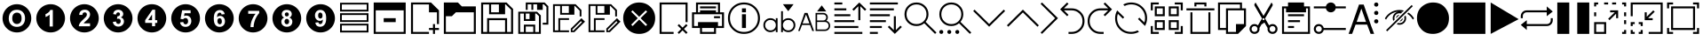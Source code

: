 SplineFontDB: 3.2
FontName: ovotext
FullName: ovotext
FamilyName: ovotext
Weight: Book
Copyright: Generated by Glyphter
Version: 1.0
ItalicAngle: 0
UnderlinePosition: 20
UnderlineWidth: 0
Ascent: 2048
Descent: 0
InvalidEm: 0
sfntRevision: 0x00010000
LayerCount: 2
Layer: 0 1 "Sfondo" 1
Layer: 1 1 "Fore" 0
XUID: [1021 614 -80589503 13117350]
StyleMap: 0x0040
FSType: 8
OS2Version: 1
OS2_WeightWidthSlopeOnly: 0
OS2_UseTypoMetrics: 0
CreationTime: 1580266967
ModificationTime: 1581242100
PfmFamily: 17
TTFWeight: 400
TTFWidth: 5
LineGap: 184
VLineGap: 0
Panose: 2 0 5 4 0 0 0 0 0 0
OS2TypoAscent: 2048
OS2TypoAOffset: 0
OS2TypoDescent: 0
OS2TypoDOffset: 0
OS2TypoLinegap: 184
OS2WinAscent: 2048
OS2WinAOffset: 0
OS2WinDescent: 0
OS2WinDOffset: 0
HheadAscent: 2048
HheadAOffset: 0
HheadDescent: 0
HheadDOffset: 0
OS2SubXSize: 1299
OS2SubYSize: 1433
OS2SubXOff: 0
OS2SubYOff: 286
OS2SupXSize: 1299
OS2SupYSize: 1433
OS2SupXOff: 0
OS2SupYOff: 983
OS2StrikeYSize: 100
OS2StrikeYPos: 528
OS2Vendor: 'PfEd'
OS2CodePages: 00000001.00000000
OS2UnicodeRanges: 00000000.00000000.00000000.00000000
MarkAttachClasses: 1
DEI: 91125
ShortTable: maxp 16
  1
  0
  52
  85
  12
  0
  0
  2
  0
  10
  10
  0
  255
  0
  0
  0
EndShort
LangName: 1033 "" "" "Regular" "ovotext" "" "Version 1.0" "" "" "" "" "Generated by svg2ttf from Fontello project." "http://fontello.com"
GaspTable: 1 65535 2 0
Encoding: UnicodeBmp
UnicodeInterp: none
NameList: AGL For New Fonts
DisplaySize: -48
AntiAlias: 1
FitToEm: 0
WidthSeparation: 307
WinInfo: 16 16 8
BeginPrivate: 0
EndPrivate
BeginChars: 65538 53

StartChar: .notdef
Encoding: 0 -1 0
AltUni2: 000000.ffffffff.0
Width: 3686
Flags: W
LayerCount: 2
Fore
Validated: 1
EndChar

StartChar: .null
Encoding: 65536 -1 1
Width: 0
GlyphClass: 2
Flags: W
LayerCount: 2
Fore
Validated: 1
EndChar

StartChar: nonmarkingreturn
Encoding: 65537 -1 2
Width: 3686
GlyphClass: 2
Flags: W
LayerCount: 2
Fore
Validated: 1
EndChar

StartChar: zero
Encoding: 48 48 3
Width: 1952
GlyphClass: 2
Flags: W
HStem: 195 327<757.709 1191.61> 690 668<829.431 1121.71> 1526 327<751.443 1192.29>
VStem: 146 359<781.357 1264.2> 706 538<824.381 1228.16> 1445 359<784.643 1262.62>
CounterMasks: 1 fc
LayerCount: 2
Fore
SplineSet
146 1024 m 0,0,1
 146 1134 146 1134 176 1245 c 0,2,3
 205 1351 205 1351 259 1443 c 0,4,5
 312 1533 312 1533 389 1610 c 0,6,7
 465 1686 465 1686 556 1740 c 0,8,9
 649 1795 649 1795 755 1824 c 0,10,11
 862 1853 862 1853 975 1853 c 0,12,13
 1085 1853 1085 1853 1196 1823 c 0,14,15
 1302 1794 1302 1794 1394 1740 c 0,16,17
 1484 1687 1484 1687 1561 1610 c 0,18,19
 1637 1534 1637 1534 1691 1443 c 0,20,21
 1746 1350 1746 1350 1775 1244 c 0,22,23
 1804 1137 1804 1137 1804 1024 c 0,24,25
 1804 914 1804 914 1774 803 c 0,26,27
 1745 697 1745 697 1691 605 c 0,28,29
 1638 515 1638 515 1561 438 c 0,30,31
 1485 362 1485 362 1394 308 c 0,32,33
 1301 253 1301 253 1195 224 c 0,34,35
 1088 195 1088 195 975 195 c 0,36,37
 865 195 865 195 754 225 c 0,38,39
 648 254 648 254 556 308 c 0,40,41
 466 361 466 361 389 438 c 128,-1,42
 312 515 312 515 259 605 c 0,43,44
 205 696 205 696 175.5 803.5 c 128,-1,45
 146 911 146 911 146 1024 c 0,0,1
505 1018 m 0,46,47
 505 784 505 784 635 655 c 1,48,49
 763 522 763 522 975 522 c 0,50,51
 1186 522 1186 522 1315 655 c 0,52,53
 1445 789 1445 789 1445 1024 c 0,54,55
 1445 1258 1445 1258 1315 1393 c 0,56,57
 1187 1526 1187 1526 975 1526 c 0,58,59
 857 1526 857 1526 764 1487 c 0,60,61
 695 1458 695 1458 641 1400 c 0,62,63
 582 1341 582 1341 551 1267 c 0,64,65
 505 1160 505 1160 505 1018 c 0,46,47
706 1024 m 0,66,67
 706 1187 706 1187 781 1272.5 c 128,-1,68
 856 1358 856 1358 975 1358 c 0,69,70
 1098 1358 1098 1358 1169 1277 c 0,71,72
 1244 1191 1244 1191 1244 1027 c 0,73,74
 1244 856 1244 856 1169 775 c 0,75,76
 1090 690 1090 690 975 690 c 0,77,78
 859 690 859 690 784 775 c 0,79,80
 706 863 706 863 706 1024 c 0,66,67
EndSplineSet
EndChar

StartChar: one
Encoding: 49 49 4
Width: 1952
GlyphClass: 2
Flags: W
HStem: 195 349<918.844 1100.38> 1516 337<932.818 1100.38>
VStem: 146 534<1102 1287.47> 1101 703<754.043 1293.96>
LayerCount: 2
Fore
SplineSet
146 1024 m 128,-1,1
 146 1137 146 1137 175.5 1244.5 c 128,-1,2
 205 1352 205 1352 258.5 1442.5 c 128,-1,3
 312 1533 312 1533 389 1610 c 128,-1,4
 466 1687 466 1687 556.5 1740.5 c 128,-1,5
 647 1794 647 1794 754.5 1823.5 c 128,-1,6
 862 1853 862 1853 975 1853 c 128,-1,7
 1088 1853 1088 1853 1195.5 1823.5 c 128,-1,8
 1303 1794 1303 1794 1393.5 1740.5 c 128,-1,9
 1484 1687 1484 1687 1561 1610 c 128,-1,10
 1638 1533 1638 1533 1691.5 1442.5 c 128,-1,11
 1745 1352 1745 1352 1774.5 1244.5 c 128,-1,12
 1804 1137 1804 1137 1804 1024 c 128,-1,13
 1804 911 1804 911 1774.5 803.5 c 128,-1,14
 1745 696 1745 696 1691.5 605.5 c 128,-1,15
 1638 515 1638 515 1561 438 c 128,-1,16
 1484 361 1484 361 1393.5 307.5 c 128,-1,17
 1303 254 1303 254 1195.5 224.5 c 128,-1,18
 1088 195 1088 195 975 195 c 128,-1,19
 862 195 862 195 754.5 224.5 c 128,-1,20
 647 254 647 254 556.5 307.5 c 128,-1,21
 466 361 466 361 389 438 c 128,-1,22
 312 515 312 515 258.5 605.5 c 128,-1,23
 205 696 205 696 175.5 803.5 c 128,-1,0
 146 911 146 911 146 1024 c 128,-1,1
1101 544 m 1,24,-1
 1101 1516 l 1,25,-1
 952 1516 l 1,26,27
 923 1429 923 1429 836 1361 c 0,28,29
 743 1290 743 1290 680 1273 c 1,30,-1
 680 1102 l 1,31,32
 826 1154 826 1154 917 1244 c 1,33,-1
 917 544 l 1,34,-1
 1101 544 l 1,24,-1
EndSplineSet
EndChar

StartChar: two
Encoding: 50 50 5
Width: 1952
GlyphClass: 2
Flags: W
HStem: 195 362<705.043 1244.96> 1529 324<814.509 1177.49>
VStem: 862 256<1225.91 1336.93> 1302 502<999.667 1293.55>
LayerCount: 2
Fore
SplineSet
146 1024 m 128,-1,1
 146 1137 146 1137 175.5 1244.5 c 128,-1,2
 205 1352 205 1352 258.5 1442.5 c 128,-1,3
 312 1533 312 1533 389 1610 c 128,-1,4
 466 1687 466 1687 556.5 1740.5 c 128,-1,5
 647 1794 647 1794 754.5 1823.5 c 128,-1,6
 862 1853 862 1853 975 1853 c 128,-1,7
 1088 1853 1088 1853 1195.5 1823.5 c 128,-1,8
 1303 1794 1303 1794 1393.5 1740.5 c 128,-1,9
 1484 1687 1484 1687 1561 1610 c 128,-1,10
 1638 1533 1638 1533 1691.5 1442.5 c 128,-1,11
 1745 1352 1745 1352 1774.5 1244.5 c 128,-1,12
 1804 1137 1804 1137 1804 1024 c 128,-1,13
 1804 911 1804 911 1774.5 803.5 c 128,-1,14
 1745 696 1745 696 1691.5 605.5 c 128,-1,15
 1638 515 1638 515 1561 438 c 128,-1,16
 1484 361 1484 361 1393.5 307.5 c 128,-1,17
 1303 254 1303 254 1195.5 224.5 c 128,-1,18
 1088 195 1088 195 975 195 c 128,-1,19
 862 195 862 195 754.5 224.5 c 128,-1,20
 647 254 647 254 556.5 307.5 c 128,-1,21
 466 361 466 361 389 438 c 128,-1,22
 312 515 312 515 258.5 605.5 c 128,-1,23
 205 696 205 696 175.5 803.5 c 128,-1,0
 146 911 146 911 146 1024 c 128,-1,1
1302 729 m 1,24,-1
 936 729 l 1,25,26
 956 762 956 762 972 781 c 0,27,28
 979 788 979 788 993.5 802 c 128,-1,29
 1008 816 1008 816 1035 841.5 c 128,-1,30
 1062 867 1062 867 1085 888 c 0,31,32
 1163 958 1163 958 1205 1011 c 0,33,34
 1250 1065 1250 1065 1280 1134 c 0,35,36
 1302 1188 1302 1188 1302 1257 c 0,37,38
 1302 1376 1302 1376 1221 1452 c 0,39,40
 1139 1529 1139 1529 998 1529 c 0,41,42
 863 1529 863 1529 781 1461 c 1,43,44
 677 1376 677 1376 677 1225 c 1,45,-1
 862 1225 l 1,46,47
 862 1304 862 1304 900 1338 c 0,48,49
 940 1374 940 1374 991 1374 c 0,50,51
 1053 1374 1053 1374 1085 1342 c 0,52,53
 1118 1303 1118 1303 1118 1248 c 0,54,55
 1118 1189 1118 1189 1079 1131 c 0,56,57
 1054 1098 1054 1098 926 975 c 0,58,59
 777 835 777 835 716 742 c 0,60,61
 654 647 654 647 654 557 c 1,62,-1
 1302 557 l 1,63,-1
 1302 729 l 1,24,-1
EndSplineSet
EndChar

StartChar: three
Encoding: 51 51 6
Width: 1952
GlyphClass: 2
Flags: W
HStem: 195 343<816.296 1159.59> 694 311<911.343 1083.68> 1143 231<930.25 1041.84> 1529 324<814.915 1149.58>
VStem: 855 227<1244.79 1340.48> 1270 534<889.022 1293.88> 1312 492<754.998 1158.98>
LayerCount: 2
Fore
SplineSet
146 1024 m 128,-1,1
 146 1137 146 1137 175.5 1244.5 c 128,-1,2
 205 1352 205 1352 258.5 1442.5 c 128,-1,3
 312 1533 312 1533 389 1610 c 128,-1,4
 466 1687 466 1687 556.5 1740.5 c 128,-1,5
 647 1794 647 1794 754.5 1823.5 c 128,-1,6
 862 1853 862 1853 975 1853 c 128,-1,7
 1088 1853 1088 1853 1195.5 1823.5 c 128,-1,8
 1303 1794 1303 1794 1393.5 1740.5 c 128,-1,9
 1484 1687 1484 1687 1561 1610 c 128,-1,10
 1638 1533 1638 1533 1691.5 1442.5 c 128,-1,11
 1745 1352 1745 1352 1774.5 1244.5 c 128,-1,12
 1804 1137 1804 1137 1804 1024 c 128,-1,13
 1804 911 1804 911 1774.5 803.5 c 128,-1,14
 1745 696 1745 696 1691.5 605.5 c 128,-1,15
 1638 515 1638 515 1561 438 c 128,-1,16
 1484 361 1484 361 1393.5 307.5 c 128,-1,17
 1303 254 1303 254 1195.5 224.5 c 128,-1,18
 1088 195 1088 195 975 195 c 128,-1,19
 862 195 862 195 754.5 224.5 c 128,-1,20
 647 254 647 254 556.5 307.5 c 128,-1,21
 466 361 466 361 389 438 c 128,-1,22
 312 515 312 515 258.5 605.5 c 128,-1,23
 205 696 205 696 175.5 803.5 c 128,-1,0
 146 911 146 911 146 1024 c 128,-1,1
670 813 m 1,24,25
 686 687 686 687 771 616 c 0,26,27
 858 538 858 538 988 538 c 0,28,29
 1126 538 1126 538 1221 629 c 0,30,31
 1312 719 1312 719 1312 846 c 0,32,33
 1312 937 1312 937 1263 995 c 0,34,35
 1216 1056 1216 1056 1131 1076 c 1,36,37
 1270 1153 1270 1153 1270 1280 c 0,38,39
 1270 1369 1270 1369 1202 1442 c 0,40,41
 1119 1529 1119 1529 981 1529 c 0,42,43
 899 1529 899 1529 839 1497 c 0,44,45
 770 1465 770 1465 738 1416 c 0,46,47
 700 1356 700 1356 687 1273 c 1,48,-1
 855 1244 l 1,49,50
 865 1309 865 1309 897.5 1341.5 c 128,-1,51
 930 1374 930 1374 978 1374 c 0,52,53
 1028 1374 1028 1374 1053 1345 c 0,54,55
 1082 1316 1082 1316 1082 1267 c 0,56,57
 1082 1210 1082 1210 1043 1176 c 0,58,59
 1016 1152 1016 1152 946 1143 c 0,60,61
 938 1142 938 1142 930 1143 c 1,62,-1
 910 992 l 1,63,64
 953 1005 953 1005 994 1005 c 0,65,66
 1046 1005 1046 1005 1085 966 c 0,67,68
 1124 922 1124 922 1124 856 c 0,69,70
 1124 779 1124 779 1085 736 c 0,71,72
 1043 694 1043 694 988 694 c 0,73,74
 938 694 938 694 897 729 c 1,75,76
 862 765 862 765 852 836 c 1,77,-1
 670 813 l 1,24,25
EndSplineSet
EndChar

StartChar: four
Encoding: 52 52 7
Width: 1952
GlyphClass: 2
Flags: W
HStem: 1529 324<1007 1161.77>
VStem: 146 443<757.282 914> 1286 518<757.282 917>
LayerCount: 2
Fore
SplineSet
146 1024 m 128,-1,1
 146 1137 146 1137 175.5 1244.5 c 128,-1,2
 205 1352 205 1352 258.5 1442.5 c 128,-1,3
 312 1533 312 1533 389 1610 c 128,-1,4
 466 1687 466 1687 556.5 1740.5 c 128,-1,5
 647 1794 647 1794 754.5 1823.5 c 128,-1,6
 862 1853 862 1853 975 1853 c 128,-1,7
 1088 1853 1088 1853 1195.5 1823.5 c 128,-1,8
 1303 1794 1303 1794 1393.5 1740.5 c 128,-1,9
 1484 1687 1484 1687 1561 1610 c 128,-1,10
 1638 1533 1638 1533 1691.5 1442.5 c 128,-1,11
 1745 1352 1745 1352 1774.5 1244.5 c 128,-1,12
 1804 1137 1804 1137 1804 1024 c 128,-1,13
 1804 911 1804 911 1774.5 803.5 c 128,-1,14
 1745 696 1745 696 1691.5 605.5 c 128,-1,15
 1638 515 1638 515 1561 438 c 128,-1,16
 1484 361 1484 361 1393.5 307.5 c 128,-1,17
 1303 254 1303 254 1195.5 224.5 c 128,-1,18
 1088 195 1088 195 975 195 c 128,-1,19
 862 195 862 195 754.5 224.5 c 128,-1,20
 647 254 647 254 556.5 307.5 c 128,-1,21
 466 361 466 361 389 438 c 128,-1,22
 312 515 312 515 258.5 605.5 c 128,-1,23
 205 696 205 696 175.5 803.5 c 128,-1,0
 146 911 146 911 146 1024 c 128,-1,1
985 561 m 1,24,-1
 1163 561 l 1,25,-1
 1163 755 l 1,26,-1
 1286 755 l 1,27,-1
 1286 917 l 1,28,-1
 1163 917 l 1,29,-1
 1163 1529 l 1,30,-1
 1007 1529 l 1,31,-1
 589 914 l 1,32,-1
 589 755 l 1,33,-1
 985 755 l 1,34,-1
 985 561 l 1,24,-1
985 917 m 1,35,-1
 764 917 l 1,36,-1
 985 1248 l 1,37,-1
 985 917 l 1,35,-1
EndSplineSet
EndChar

StartChar: five
Encoding: 53 53 8
Width: 1952
GlyphClass: 2
Flags: W
HStem: 195 327<795.538 1148.79> 671 369<878.488 1073.74> 1186 136<913 1169.21> 1494 359<774 1244.96>
VStem: 1305 499<753.696 1044.5>
LayerCount: 2
Fore
SplineSet
146 1024 m 128,-1,1
 146 1137 146 1137 175.5 1244.5 c 128,-1,2
 205 1352 205 1352 258.5 1442.5 c 128,-1,3
 312 1533 312 1533 389 1610 c 128,-1,4
 466 1687 466 1687 556.5 1740.5 c 128,-1,5
 647 1794 647 1794 754.5 1823.5 c 128,-1,6
 862 1853 862 1853 975 1853 c 128,-1,7
 1088 1853 1088 1853 1195.5 1823.5 c 128,-1,8
 1303 1794 1303 1794 1393.5 1740.5 c 128,-1,9
 1484 1687 1484 1687 1561 1610 c 128,-1,10
 1638 1533 1638 1533 1691.5 1442.5 c 128,-1,11
 1745 1352 1745 1352 1774.5 1244.5 c 128,-1,12
 1804 1137 1804 1137 1804 1024 c 128,-1,13
 1804 911 1804 911 1774.5 803.5 c 128,-1,14
 1745 696 1745 696 1691.5 605.5 c 128,-1,15
 1638 515 1638 515 1561 438 c 128,-1,16
 1484 361 1484 361 1393.5 307.5 c 128,-1,17
 1303 254 1303 254 1195.5 224.5 c 128,-1,18
 1088 195 1088 195 975 195 c 128,-1,19
 862 195 862 195 754.5 224.5 c 128,-1,20
 647 254 647 254 556.5 307.5 c 128,-1,21
 466 361 466 361 389 438 c 128,-1,22
 312 515 312 515 258.5 605.5 c 128,-1,23
 205 696 205 696 175.5 803.5 c 128,-1,0
 146 911 146 911 146 1024 c 128,-1,1
657 787 m 1,24,25
 672 664 672 664 758 593 c 0,26,27
 839 522 839 522 975 522 c 0,28,29
 1145 522 1145 522 1237 648 c 0,30,31
 1305 745 1305 745 1305 862 c 0,32,33
 1305 1009 1305 1009 1221 1099 c 1,34,35
 1134 1186 1134 1186 1011 1186 c 0,36,37
 947 1186 947 1186 884 1157 c 1,38,-1
 913 1322 l 1,39,-1
 1263 1322 l 1,40,-1
 1263 1494 l 1,41,-1
 774 1494 l 1,42,-1
 680 992 l 1,43,-1
 829 969 l 1,44,45
 891 1040 891 1040 972 1040 c 0,46,47
 1035 1040 1035 1040 1075 995 c 1,48,49
 1118 953 1118 953 1118 862 c 0,50,51
 1118 763 1118 763 1075 716 c 0,52,53
 1035 671 1035 671 978 671 c 0,54,55
 927 671 927 671 888 706 c 0,56,57
 842 747 842 747 842 807 c 1,58,-1
 657 787 l 1,24,25
EndSplineSet
EndChar

StartChar: six
Encoding: 54 54 9
Width: 1952
GlyphClass: 2
Flags: W
HStem: 195 327<825.726 1155.67> 674 356<910.506 1080.72> 1167 191<905.468 1075.24> 1510 343<836.401 1165.5>
VStem: 146 508<755.275 1292.01> 862 256<722.801 983.552> 1299 505<753.966 1080.5>
LayerCount: 2
Fore
SplineSet
146 1024 m 128,-1,1
 146 1137 146 1137 175.5 1244.5 c 128,-1,2
 205 1352 205 1352 258.5 1442.5 c 128,-1,3
 312 1533 312 1533 389 1610 c 128,-1,4
 466 1687 466 1687 556.5 1740.5 c 128,-1,5
 647 1794 647 1794 754.5 1823.5 c 128,-1,6
 862 1853 862 1853 975 1853 c 128,-1,7
 1088 1853 1088 1853 1195.5 1823.5 c 128,-1,8
 1303 1794 1303 1794 1393.5 1740.5 c 128,-1,9
 1484 1687 1484 1687 1561 1610 c 128,-1,10
 1638 1533 1638 1533 1691.5 1442.5 c 128,-1,11
 1745 1352 1745 1352 1774.5 1244.5 c 128,-1,12
 1804 1137 1804 1137 1804 1024 c 128,-1,13
 1804 911 1804 911 1774.5 803.5 c 128,-1,14
 1745 696 1745 696 1691.5 605.5 c 128,-1,15
 1638 515 1638 515 1561 438 c 128,-1,16
 1484 361 1484 361 1393.5 307.5 c 128,-1,17
 1303 254 1303 254 1195.5 224.5 c 128,-1,18
 1088 195 1088 195 975 195 c 128,-1,19
 862 195 862 195 754.5 224.5 c 128,-1,20
 647 254 647 254 556.5 307.5 c 128,-1,21
 466 361 466 361 389 438 c 128,-1,22
 312 515 312 515 258.5 605.5 c 128,-1,23
 205 696 205 696 175.5 803.5 c 128,-1,0
 146 911 146 911 146 1024 c 128,-1,1
1283 1270 m 1,24,25
 1259 1388 1259 1388 1189 1448 c 0,26,27
 1118 1510 1118 1510 1007 1510 c 0,28,29
 849 1510 849 1510 751.5 1393.5 c 128,-1,30
 654 1277 654 1277 654 1008 c 0,31,32
 654 748 654 748 748 635 c 256,33,34
 842 522 842 522 988 522 c 0,35,36
 1126 522 1126 522 1212 613 c 0,37,38
 1299 700 1299 700 1299 849 c 0,39,40
 1299 985 1299 985 1215 1079 c 0,41,42
 1132 1167 1132 1167 1017 1167 c 0,43,44
 912 1167 912 1167 845 1086 c 1,45,46
 845 1255 845 1255 897 1306 c 0,47,48
 950 1358 950 1358 994 1358 c 128,-1,49
 1038 1358 1038 1358 1069 1332 c 1,50,51
 1101 1298 1101 1298 1101 1248 c 1,52,-1
 1283 1270 l 1,24,25
862 865 m 0,53,54
 862 942 862 942 897 988 c 1,55,56
 935 1030 935 1030 988 1030 c 128,-1,57
 1041 1030 1041 1030 1082 985 c 1,58,59
 1118 939 1118 939 1118 849 c 0,60,61
 1118 753 1118 753 1085 716 c 0,62,63
 1043 674 1043 674 998 674 c 0,64,65
 942 674 942 674 904 726 c 1,66,67
 862 773 862 773 862 865 c 0,53,54
EndSplineSet
EndChar

StartChar: seven
Encoding: 55 55 10
Width: 1952
GlyphClass: 2
Flags: W
HStem: 195 314<829.056 1003.16> 1461 392<705.043 1244.96>
LayerCount: 2
Fore
SplineSet
146 1024 m 128,-1,1
 146 1137 146 1137 175.5 1244.5 c 128,-1,2
 205 1352 205 1352 258.5 1442.5 c 128,-1,3
 312 1533 312 1533 389 1610 c 128,-1,4
 466 1687 466 1687 556.5 1740.5 c 128,-1,5
 647 1794 647 1794 754.5 1823.5 c 128,-1,6
 862 1853 862 1853 975 1853 c 128,-1,7
 1088 1853 1088 1853 1195.5 1823.5 c 128,-1,8
 1303 1794 1303 1794 1393.5 1740.5 c 128,-1,9
 1484 1687 1484 1687 1561 1610 c 128,-1,10
 1638 1533 1638 1533 1691.5 1442.5 c 128,-1,11
 1745 1352 1745 1352 1774.5 1244.5 c 128,-1,12
 1804 1137 1804 1137 1804 1024 c 128,-1,13
 1804 911 1804 911 1774.5 803.5 c 128,-1,14
 1745 696 1745 696 1691.5 605.5 c 128,-1,15
 1638 515 1638 515 1561 438 c 128,-1,16
 1484 361 1484 361 1393.5 307.5 c 128,-1,17
 1303 254 1303 254 1195.5 224.5 c 128,-1,18
 1088 195 1088 195 975 195 c 128,-1,19
 862 195 862 195 754.5 224.5 c 128,-1,20
 647 254 647 254 556.5 307.5 c 128,-1,21
 466 361 466 361 389 438 c 128,-1,22
 312 515 312 515 258.5 605.5 c 128,-1,23
 205 696 205 696 175.5 803.5 c 128,-1,0
 146 911 146 911 146 1024 c 128,-1,1
693 1290 m 1,24,-1
 1118 1290 l 1,25,26
 995 1139 995 1139 907 917 c 0,27,28
 826 713 826 713 826 509 c 1,29,-1
 1004 509 l 1,30,31
 1004 642 1004 642 1046 797 c 1,32,33
 1084 961 1084 961 1169 1105 c 0,34,35
 1254 1255 1254 1255 1328 1329 c 1,36,-1
 1328 1461 l 1,37,-1
 693 1461 l 1,38,-1
 693 1290 l 1,24,-1
EndSplineSet
EndChar

StartChar: eight
Encoding: 56 56 11
Width: 1952
GlyphClass: 2
Flags: W
HStem: 195 333<801.358 1154.53> 677 315<879.316 1070.68> 1137 234<889.006 1055> 1520 333<794.611 1147.97>
VStem: 146 537<889.022 1293.66> 146 511<753.54 1158.98> 839 269<720.475 947.558> 858 230<1170.91 1337.09> 1260 544<889.022 1293.17> 1293 511<753.561 1158.98>
LayerCount: 2
Fore
SplineSet
146 1024 m 128,-1,1
 146 1137 146 1137 175.5 1244.5 c 128,-1,2
 205 1352 205 1352 258.5 1442.5 c 128,-1,3
 312 1533 312 1533 389 1610 c 128,-1,4
 466 1687 466 1687 556.5 1740.5 c 128,-1,5
 647 1794 647 1794 754.5 1823.5 c 128,-1,6
 862 1853 862 1853 975 1853 c 128,-1,7
 1088 1853 1088 1853 1195.5 1823.5 c 128,-1,8
 1303 1794 1303 1794 1393.5 1740.5 c 128,-1,9
 1484 1687 1484 1687 1561 1610 c 128,-1,10
 1638 1533 1638 1533 1691.5 1442.5 c 128,-1,11
 1745 1352 1745 1352 1774.5 1244.5 c 128,-1,12
 1804 1137 1804 1137 1804 1024 c 128,-1,13
 1804 911 1804 911 1774.5 803.5 c 128,-1,14
 1745 696 1745 696 1691.5 605.5 c 128,-1,15
 1638 515 1638 515 1561 438 c 128,-1,16
 1484 361 1484 361 1393.5 307.5 c 128,-1,17
 1303 254 1303 254 1195.5 224.5 c 128,-1,18
 1088 195 1088 195 975 195 c 128,-1,19
 862 195 862 195 754.5 224.5 c 128,-1,20
 647 254 647 254 556.5 307.5 c 128,-1,21
 466 361 466 361 389 438 c 128,-1,22
 312 515 312 515 258.5 605.5 c 128,-1,23
 205 696 205 696 175.5 803.5 c 128,-1,0
 146 911 146 911 146 1024 c 128,-1,1
819 1069 m 1,24,25
 738 1035 738 1035 696 969 c 0,26,27
 657 901 657 901 657 823 c 0,28,29
 657 684 657 684 761 600 c 0,30,31
 847 528 847 528 981 528 c 0,32,33
 1119 528 1119 528 1208 613 c 0,34,35
 1293 697 1293 697 1293 833 c 0,36,37
 1293 915 1293 915 1250.5 975.5 c 128,-1,38
 1208 1036 1208 1036 1127 1069 c 1,39,40
 1192 1099 1192 1099 1224 1150 c 1,41,42
 1260 1199 1260 1199 1260 1270 c 0,43,44
 1260 1374 1260 1374 1186 1448 c 1,45,46
 1104 1520 1104 1520 972 1520 c 0,47,48
 834 1520 834 1520 758 1448 c 0,49,50
 683 1379 683 1379 683 1270 c 0,51,52
 683 1205 683 1205 716 1154 c 1,53,54
 746 1099 746 1099 819 1069 c 1,24,25
858 1257 m 0,55,56
 858 1309 858 1309 888 1338 c 0,57,58
 920 1371 920 1371 975 1371 c 0,59,60
 1027 1371 1027 1371 1056 1342 c 1,61,62
 1088 1303 1088 1303 1088 1257 c 0,63,64
 1088 1202 1088 1202 1056 1169.5 c 128,-1,65
 1024 1137 1024 1137 972 1137 c 128,-1,66
 920 1137 920 1137 888 1170 c 0,67,68
 858 1199 858 1199 858 1257 c 0,55,56
839 843 m 0,69,70
 839 892 839 892 875 943 c 1,71,72
 904 992 904 992 975 992 c 0,73,74
 1030 992 1030 992 1072 949 c 1,75,76
 1108 903 1108 903 1108 839 c 0,77,78
 1108 766 1108 766 1072 719 c 0,79,80
 1035 677 1035 677 975 677 c 0,81,82
 920 677 920 677 878 719 c 0,83,84
 839 763 839 763 839 843 c 0,69,70
EndSplineSet
EndChar

StartChar: nine
Encoding: 57 57 12
Width: 1952
GlyphClass: 2
Flags: W
HStem: 195 333<785.331 1114.4> 684 191<869.93 1047.68> 1011 353<872.283 1046.59> 1520 333<797.066 1124.27>
VStem: 146 505<1016.76 1293.63> 836 252<1057.29 1314.46> 1299 505<754.834 1293.68>
LayerCount: 2
Fore
SplineSet
146 1024 m 128,-1,1
 146 1137 146 1137 175.5 1244.5 c 128,-1,2
 205 1352 205 1352 258.5 1442.5 c 128,-1,3
 312 1533 312 1533 389 1610 c 128,-1,4
 466 1687 466 1687 556.5 1740.5 c 128,-1,5
 647 1794 647 1794 754.5 1823.5 c 128,-1,6
 862 1853 862 1853 975 1853 c 128,-1,7
 1088 1853 1088 1853 1195.5 1823.5 c 128,-1,8
 1303 1794 1303 1794 1393.5 1740.5 c 128,-1,9
 1484 1687 1484 1687 1561 1610 c 128,-1,10
 1638 1533 1638 1533 1691.5 1442.5 c 128,-1,11
 1745 1352 1745 1352 1774.5 1244.5 c 128,-1,12
 1804 1137 1804 1137 1804 1024 c 128,-1,13
 1804 911 1804 911 1774.5 803.5 c 128,-1,14
 1745 696 1745 696 1691.5 605.5 c 128,-1,15
 1638 515 1638 515 1561 438 c 128,-1,16
 1484 361 1484 361 1393.5 307.5 c 128,-1,17
 1303 254 1303 254 1195.5 224.5 c 128,-1,18
 1088 195 1088 195 975 195 c 128,-1,19
 862 195 862 195 754.5 224.5 c 128,-1,20
 647 254 647 254 556.5 307.5 c 128,-1,21
 466 361 466 361 389 438 c 128,-1,22
 312 515 312 515 258.5 605.5 c 128,-1,23
 205 696 205 696 175.5 803.5 c 128,-1,0
 146 911 146 911 146 1024 c 128,-1,1
674 771 m 1,24,25
 693 648 693 648 761 590 c 0,26,27
 838 528 838 528 946 528 c 0,28,29
 1103 528 1103 528 1199 648 c 1,30,31
 1299 763 1299 763 1299 1030 c 0,32,33
 1299 1290 1299 1290 1202 1406 c 0,34,35
 1108 1520 1108 1520 962 1520 c 0,36,37
 829 1520 829 1520 738 1429 c 0,38,39
 651 1337 651 1337 651 1192 c 0,40,41
 651 1052 651 1052 735 962 c 0,42,43
 818 875 818 875 933 875 c 0,44,45
 1038 875 1038 875 1105 956 c 1,46,47
 1105 789 1105 789 1056 736 c 0,48,49
 1008 684 1008 684 959 684 c 0,50,51
 913 684 913 684 888 710 c 1,52,53
 852 735 852 735 852 791 c 1,54,-1
 674 771 l 1,24,25
1088 1176 m 0,55,56
 1088 1094 1088 1094 1053 1053 c 0,57,58
 1020 1011 1020 1011 962 1011 c 0,59,60
 912 1011 912 1011 871 1056 c 0,61,62
 836 1097 836 1097 836 1192 c 0,63,64
 836 1284 836 1284 868 1325 c 0,65,66
 902 1364 902 1364 952 1364 c 0,67,68
 1006 1364 1006 1364 1050 1316 c 1,69,70
 1088 1267 1088 1267 1088 1176 c 0,55,56
EndSplineSet
EndChar

StartChar: A
Encoding: 65 65 13
Width: 2151
GlyphClass: 2
Flags: W
HStem: 110 115<264 1876> 801 231<724 1416> 1492 461<264 1876>
VStem: 148 116<225 1492> 1876 116<225 1492>
LayerCount: 2
Fore
SplineSet
148 1953 m 1,0,1
 148 1953 148 1953 1992 1953 c 1,2,-1
 1992 110 l 1,3,-1
 148 110 l 1,4,-1
 148 1032 l 2,5,6
 148 1838 148 1838 148 1953 c 1,0,1
264 1492 m 1,7,-1
 264 225 l 1,8,-1
 1876 225 l 1,9,-1
 1876 1492 l 1,10,-1
 1070 1492 l 2,11,12
 364 1492 364 1492 264 1492 c 1,7,-1
724 1032 m 1,13,-1
 1416 1032 l 1,14,-1
 1416 801 l 1,15,-1
 724 801 l 1,16,-1
 724 916 l 2,17,18
 724 1017 724 1017 724 1032 c 1,13,-1
EndSplineSet
EndChar

StartChar: B
Encoding: 66 66 14
Width: 1899
GlyphClass: 2
Flags: W
HStem: 110 115<263 1184> 340 116<1184 1415 1530 1760> 1838 115<263 1184>
VStem: 148 115<225 1838> 1415 115<110 340 456 686> 1645 115<686 1377>
LayerCount: 2
Fore
SplineSet
148 1953 m 1,0,1
 148 1953 148 1953 1300 1953 c 1,2,-1
 1301 1953 l 1,3,-1
 1760 1494 l 1,4,-1
 1760 686 l 1,5,-1
 1645 686 l 1,6,-1
 1645 1377 l 1,7,-1
 1184 1377 l 1,8,-1
 1184 1838 l 1,9,-1
 263 1838 l 1,10,-1
 263 225 l 1,11,-1
 1184 225 l 1,12,-1
 1184 110 l 1,13,-1
 148 110 l 1,14,-1
 148 1032 l 2,15,16
 148 1838 148 1838 148 1953 c 1,0,1
1415 686 m 1,17,-1
 1530 686 l 1,18,-1
 1530 456 l 1,19,-1
 1760 456 l 1,20,-1
 1760 340 l 1,21,-1
 1530 340 l 1,22,-1
 1530 110 l 1,23,-1
 1415 110 l 1,24,-1
 1415 340 l 1,25,-1
 1184 340 l 1,26,-1
 1184 456 l 1,27,-1
 1415 456 l 1,28,-1
 1415 571 l 2,29,30
 1415 672 1415 672 1415 686 c 1,17,-1
EndSplineSet
EndChar

StartChar: C
Encoding: 67 67 15
Width: 2150
GlyphClass: 2
Flags: W
HStem: 110 115<264 1876> 1377 346<1187 1876> 1933 20G<148 977>
VStem: 148 116<225 1147> 1876 116<225 1377>
LayerCount: 2
Fore
SplineSet
148 1953 m 1,0,1
 148 1953 148 1953 955 1953 c 1,2,-1
 957 1953 l 1,3,-1
 1187 1723 l 1,4,-1
 1992 1723 l 1,5,-1
 1992 110 l 1,6,-1
 148 110 l 1,7,-1
 148 1896 l 2,8,9
 148 1946 148 1946 148 1953 c 1,0,1
841 1377 m 1,10,-1
 611 1147 l 1,11,-1
 609 1149 l 1,12,-1
 609 1147 l 1,13,-1
 264 1147 l 1,14,-1
 264 225 l 1,15,-1
 1876 225 l 1,16,-1
 1876 1377 l 1,17,-1
 1358 1377 l 2,18,19
 904 1377 904 1377 841 1377 c 1,10,-1
EndSplineSet
EndChar

StartChar: D
Encoding: 68 68 16
Width: 2147
GlyphClass: 2
Flags: W
HStem: 112 113<262 492 607 1529 1644 1874> 916 116<607 1529> 1262 115<722 1172> 1838 115<262 607 722 1172 1529 1563>
VStem: 148 114<225 1838> 492 115<225 916> 607 115<1377 1838> 1172 357<1377 1838> 1529 115<225 916> 1874 116<225 1527>
LayerCount: 2
Fore
SplineSet
148 1953 m 1,0,1
 1610 1953 l 1,2,-1
 1612 1953 l 1,3,-1
 1990 1575 l 1,4,-1
 1990 1573 l 1,5,-1
 1990 112 l 1,6,-1
 148 112 l 1,7,-1
 148 1953 l 1,0,1
262 1838 m 1,8,-1
 262 225 l 1,9,-1
 492 225 l 1,10,-1
 492 1032 l 1,11,-1
 1644 1032 l 1,12,-1
 1644 225 l 1,13,-1
 1874 225 l 1,14,-1
 1874 1527 l 1,15,-1
 1563 1838 l 1,16,-1
 1529 1838 l 1,17,-1
 1529 1262 l 1,18,-1
 607 1262 l 1,19,-1
 607 1838 l 1,20,-1
 434 1838 l 2,21,22
 283 1838 283 1838 262 1838 c 1,8,-1
722 1838 m 1,23,-1
 722 1377 l 1,24,-1
 1172 1377 l 1,25,-1
 1172 1838 l 1,26,-1
 948 1838 l 2,27,28
 751 1838 751 1838 722 1838 c 1,23,-1
607 916 m 1,29,-1
 607 225 l 1,30,-1
 1529 225 l 1,31,-1
 1529 916 l 1,32,-1
 1068 916 l 2,33,34
 665 916 665 916 607 916 c 1,29,-1
EndSplineSet
EndChar

StartChar: E
Encoding: 69 69 17
Width: 2011
GlyphClass: 2
Flags: W
HStem: 112 108<246 462 570 1004 1114 1330> 544 110<570 1004> 654 108<1548 1764> 870 108<570 788> 1303 108<246 462 570 788 1114 1177> 1521 432<570 680 896 1004 1222 1548> 1845 108<680 896 1004 1222 1548 1611>
VStem: 138 108<220 1303> 462 108<220 544 978 1303> 570 110<1521 1845> 788 326<978 1303> 896 108<1521 1845> 1004 110<220 544> 1222 326<1521 1845> 1330 108<220 1150> 1764 108<762 1692>
LayerCount: 2
Fore
SplineSet
570 1953 m 1,0,1
 1656 1953 l 1,2,-1
 1872 1737 l 1,3,-1
 1872 654 l 1,4,-1
 1548 654 l 1,5,-1
 1548 762 l 1,6,-1
 1764 762 l 1,7,-1
 1764 1692 l 1,8,-1
 1611 1845 l 1,9,-1
 1548 1845 l 1,10,-1
 1548 1521 l 1,11,-1
 1222 1521 l 1,12,-1
 1222 1845 l 1,13,-1
 1004 1845 l 1,14,-1
 1004 1521 l 1,15,-1
 896 1521 l 1,16,-1
 896 1845 l 1,17,-1
 680 1845 l 1,18,-1
 680 1521 l 1,19,-1
 570 1521 l 1,20,-1
 570 1899 l 2,21,22
 570 1946 570 1946 570 1953 c 1,0,1
138 1411 m 1,23,-1
 1222 1411 l 1,24,-1
 1438 1195 l 1,25,-1
 1438 112 l 1,26,-1
 138 112 l 1,27,-1
 138 1357 l 2,28,29
 138 1406 138 1406 138 1411 c 1,23,-1
246 1303 m 1,30,-1
 246 220 l 1,31,-1
 462 220 l 1,32,-1
 462 654 l 1,33,-1
 1114 654 l 1,34,-1
 1114 220 l 1,35,-1
 1330 220 l 1,36,-1
 1330 1150 l 1,37,-1
 1177 1303 l 1,38,-1
 1114 1303 l 1,39,-1
 1114 870 l 1,40,-1
 462 870 l 1,41,-1
 462 1303 l 1,42,-1
 354 1303 l 2,43,44
 259 1303 259 1303 246 1303 c 1,30,-1
570 1303 m 1,45,-1
 570 978 l 1,46,-1
 788 978 l 1,47,-1
 788 1303 l 1,48,-1
 680 1303 l 2,49,50
 585 1303 585 1303 570 1303 c 1,45,-1
570 544 m 1,51,-1
 570 220 l 1,52,-1
 1004 220 l 1,53,-1
 1004 544 l 1,54,-1
 788 544 l 2,55,56
 599 544 599 544 570 544 c 1,51,-1
EndSplineSet
EndChar

StartChar: F
Encoding: 70 70 18
Width: 2047
GlyphClass: 2
Flags: W
HStem: 213 102<249 454 557 1068> 931 101<557 1068> 1237 102<658 1057> 1750 102<249 557 658 1057 1376 1405>
VStem: 146 103<315 1750> 454 103<315 931> 557 101<1339 1750> 1057 319<1339 1750> 1682 102<1134 1473>
LayerCount: 2
Fore
SplineSet
146 1852 m 1,0,-1
 1446 1852 l 1,1,-1
 1446 1851 l 1,2,-1
 1448 1852 l 1,3,-1
 1784 1514 l 1,4,-1
 1784 1134 l 1,5,-1
 1682 1134 l 1,6,-1
 1682 1473 l 1,7,-1
 1405 1750 l 1,8,-1
 1376 1750 l 1,9,-1
 1376 1237 l 1,10,-1
 557 1237 l 1,11,-1
 557 1750 l 1,12,-1
 249 1750 l 1,13,-1
 249 315 l 1,14,-1
 454 315 l 1,15,-1
 454 1032 l 1,16,-1
 1068 1032 l 1,17,-1
 1068 931 l 1,18,-1
 557 931 l 1,19,-1
 557 315 l 1,20,-1
 1068 315 l 1,21,-1
 1068 213 l 1,22,-1
 146 213 l 1,23,-1
 146 1852 l 1,0,-1
658 1750 m 1,24,-1
 658 1339 l 1,25,-1
 1057 1339 l 1,26,-1
 1057 1750 l 1,27,-1
 857 1750 l 2,28,29
 683 1750 683 1750 658 1750 c 1,24,-1
1784 1032 m 1,30,-1
 1990 828 l 1,31,-1
 1887 726 l 1,32,-1
 1754 859 l 1,33,-1
 1243 348 l 1,34,-1
 1304 286 l 1,35,-1
 1815 798 l 1,36,-1
 1887 726 l 1,37,-1
 1376 213 l 1,38,-1
 1378 213 l 1,39,-1
 1376 213 l 1,40,-1
 1171 213 l 1,41,-1
 1171 418 l 1,42,-1
 1171 420 l 1,43,-1
 1734 981 l 2,44,45
 1779 1026 1779 1026 1784 1032 c 1,30,-1
EndSplineSet
EndChar

StartChar: G
Encoding: 71 71 19
Width: 2047
GlyphClass: 2
Flags: W
HStem: 213 102<249 454 557 1068> 931 101<557 1068> 1237 102<658 1057> 1750 102<249 557 658 1057 1376 1405>
VStem: 146 103<315 1750> 454 103<315 931> 557 101<1339 1750> 1057 319<1339 1750> 1682 102<1134 1473>
LayerCount: 2
Fore
SplineSet
146 1852 m 1,0,-1
 1446 1852 l 1,1,-1
 1446 1851 l 1,2,-1
 1448 1852 l 1,3,-1
 1784 1514 l 1,4,-1
 1784 1134 l 1,5,-1
 1682 1134 l 1,6,-1
 1682 1473 l 1,7,-1
 1405 1750 l 1,8,-1
 1376 1750 l 1,9,-1
 1376 1237 l 1,10,-1
 557 1237 l 1,11,-1
 557 1750 l 1,12,-1
 249 1750 l 1,13,-1
 249 315 l 1,14,-1
 454 315 l 1,15,-1
 454 1032 l 1,16,-1
 1068 1032 l 1,17,-1
 1068 931 l 1,18,-1
 557 931 l 1,19,-1
 557 315 l 1,20,-1
 1068 315 l 1,21,-1
 1068 213 l 1,22,-1
 146 213 l 1,23,-1
 146 1852 l 1,0,-1
658 1750 m 1,24,-1
 658 1339 l 1,25,-1
 1057 1339 l 1,26,-1
 1057 1750 l 1,27,-1
 857 1750 l 2,28,29
 683 1750 683 1750 658 1750 c 1,24,-1
1784 1032 m 1,30,-1
 1990 828 l 1,31,-1
 1887 726 l 1,32,-1
 1754 859 l 1,33,-1
 1243 348 l 1,34,-1
 1304 286 l 1,35,-1
 1815 798 l 1,36,-1
 1887 726 l 1,37,-1
 1376 213 l 1,38,-1
 1378 213 l 1,39,-1
 1376 213 l 1,40,-1
 1171 213 l 1,41,-1
 1171 418 l 1,42,-1
 1171 420 l 1,43,-1
 1734 981 l 2,44,45
 1779 1026 1779 1026 1784 1032 c 1,30,-1
EndSplineSet
EndChar

StartChar: H
Encoding: 72 72 20
Width: 2042
GlyphClass: 2
Flags: W
HStem: 110 1843<626 1410>
VStem: 96 1844<639 1424>
LayerCount: 2
Fore
SplineSet
1018 1953 m 129,-1,1
 1410 1953 1410 1953 1675 1688.5 c 128,-1,2
 1940 1424 1940 1424 1940 1032 c 1,3,4
 1940 639 1940 639 1675 374.5 c 128,-1,5
 1410 110 1410 110 1018 110 c 129,-1,6
 626 110 626 110 361 374.5 c 128,-1,7
 96 639 96 639 96 1032 c 1,8,9
 96 1424 96 1424 361 1688.5 c 128,-1,0
 626 1953 626 1953 1018 1953 c 129,-1,1
638 1492 m 1,10,-1
 557 1411 l 1,11,-1
 937 1032 l 1,12,-1
 557 652 l 1,13,-1
 638 571 l 1,14,-1
 1018 951 l 1,15,-1
 1398 571 l 1,16,-1
 1479 652 l 1,17,-1
 1099 1032 l 1,18,-1
 1479 1411 l 1,19,-1
 1398 1492 l 1,20,-1
 1018 1113 l 1,21,-1
 829 1303 l 2,22,23
 662 1469 662 1469 638 1492 c 1,10,-1
EndSplineSet
EndChar

StartChar: I
Encoding: 73 73 21
Width: 1906
GlyphClass: 2
Flags: W
HStem: 110 115<263 954> 1838 115<263 1645>
VStem: 148 115<225 1838> 1645 115<801 1838>
LayerCount: 2
Fore
SplineSet
148 1953 m 1,0,1
 148 1953 148 1953 1760 1953 c 1,2,-1
 1760 801 l 1,3,-1
 1645 801 l 1,4,-1
 1645 1838 l 1,5,-1
 263 1838 l 1,6,-1
 263 225 l 1,7,-1
 954 225 l 1,8,-1
 954 110 l 1,9,-1
 148 110 l 1,10,-1
 148 1032 l 2,11,12
 148 1838 148 1838 148 1953 c 1,0,1
1265 686 m 1,13,14
 1265 686 1265 686 1472 479 c 1,15,-1
 1679 686 l 1,16,-1
 1760 605 l 1,17,-1
 1553 398 l 1,18,-1
 1760 191 l 1,19,-1
 1679 110 l 1,20,-1
 1472 317 l 1,21,-1
 1265 110 l 1,22,-1
 1184 191 l 1,23,-1
 1391 398 l 1,24,-1
 1184 605 l 1,25,-1
 1226 645 l 2,26,27
 1260 681 1260 681 1265 686 c 1,13,14
EndSplineSet
EndChar

StartChar: J
Encoding: 74 74 22
Width: 2099
GlyphClass: 2
Flags: W
HStem: 110 115<698 1390> 456 345<468 583 698 1390 1505 1620> 456 115<238 468 1620 1850> 1032 115<1390 1735> 1262 230<583 1505> 1262 115<238 353 468 583 1505 1620 1735 1850> 1608 115<583 1505> 1838 115<468 1620>
VStem: 122 116<571 1262> 353 115<1377 1838> 583 115<225 456> 1390 115<225 456> 1620 115<1377 1838> 1850 116<571 1262>
LayerCount: 2
Fore
SplineSet
353 1953 m 1,0,1
 1735 1953 l 1,2,-1
 1735 1377 l 1,3,-1
 1966 1377 l 1,4,-1
 1966 456 l 1,5,-1
 1505 456 l 1,6,-1
 1505 110 l 1,7,-1
 583 110 l 1,8,-1
 583 456 l 1,9,-1
 122 456 l 1,10,-1
 122 1377 l 1,11,-1
 353 1377 l 1,12,-1
 353 1896 l 2,13,14
 353 1946 353 1946 353 1953 c 1,0,1
468 1838 m 1,15,-1
 468 1377 l 1,16,-1
 583 1377 l 1,17,-1
 583 1492 l 1,18,-1
 1505 1492 l 1,19,-1
 1505 1377 l 1,20,-1
 1620 1377 l 1,21,-1
 1620 1838 l 1,22,-1
 1044 1838 l 2,23,24
 540 1838 540 1838 468 1838 c 1,15,-1
583 1723 m 1,25,-1
 1505 1723 l 1,26,-1
 1505 1608 l 1,27,-1
 583 1608 l 1,28,-1
 583 1665 l 2,29,30
 583 1716 583 1716 583 1723 c 1,25,-1
238 1262 m 1,31,-1
 238 571 l 1,32,-1
 468 571 l 1,33,-1
 468 801 l 1,34,-1
 1620 801 l 1,35,-1
 1620 571 l 1,36,-1
 1850 571 l 1,37,-1
 1850 1262 l 1,38,-1
 1044 1262 l 2,39,40
 338 1262 338 1262 238 1262 c 1,31,-1
1390 1147 m 1,41,-1
 1735 1147 l 1,42,-1
 1735 1032 l 1,43,-1
 1390 1032 l 1,44,-1
 1390 1089 l 2,45,46
 1390 1140 1390 1140 1390 1147 c 1,41,-1
698 456 m 1,47,-1
 698 225 l 1,48,-1
 1390 225 l 1,49,-1
 1390 456 l 1,50,-1
 1044 456 l 2,51,52
 742 456 742 456 698 456 c 1,47,-1
EndSplineSet
EndChar

StartChar: K
Encoding: 75 75 23
Width: 2042
GlyphClass: 2
Flags: W
HStem: 110 115<755.191 1295.33> 1377 231<903 1133> 1838 115<740.675 1295.44>
VStem: 96 116<754.357 1294.78> 903 230<456 1262 1377 1608> 1824 116<768.888 1309.43>
CounterMasks: 1 1c
LayerCount: 2
Fore
SplineSet
1018 1953 m 129,-1,1
 1410 1953 1410 1953 1675 1688.5 c 128,-1,2
 1940 1424 1940 1424 1940 1032 c 1,3,4
 1940 639 1940 639 1675 374.5 c 128,-1,5
 1410 110 1410 110 1018 110 c 129,-1,6
 626 110 626 110 361 374.5 c 128,-1,7
 96 639 96 639 96 1032 c 1,8,9
 96 1424 96 1424 361 1688.5 c 128,-1,0
 626 1953 626 1953 1018 1953 c 129,-1,1
1018 1838 m 129,-1,11
 674 1838 674 1838 443 1606.5 c 128,-1,12
 212 1375 212 1375 212 1032 c 1,13,14
 212 688 212 688 443 456.5 c 128,-1,15
 674 225 674 225 1018 225 c 129,-1,16
 1362 225 1362 225 1593 456.5 c 128,-1,17
 1824 688 1824 688 1824 1032 c 1,18,19
 1824 1375 1824 1375 1593 1606.5 c 128,-1,10
 1362 1838 1362 1838 1018 1838 c 129,-1,11
903 1608 m 1,20,-1
 1133 1608 l 1,21,-1
 1133 1377 l 1,22,-1
 903 1377 l 1,23,-1
 903 1492 l 2,24,25
 903 1593 903 1593 903 1608 c 1,20,-1
903 1262 m 1,26,-1
 1133 1262 l 1,27,-1
 1133 456 l 1,28,-1
 903 456 l 1,29,-1
 903 859 l 2,30,31
 903 1212 903 1212 903 1262 c 1,26,-1
EndSplineSet
EndChar

StartChar: L
Encoding: 76 76 24
Width: 2036
GlyphClass: 2
Flags: W
HStem: 213 102<339.314 662.135 1363.44 1684.15> 929 103<337.973 662.63 1359.86 1686.53>
VStem: 90 101<461.578 782.074> 807 102<213 351 462.963 785.048 893 1032> 1113 102<213 351 460.781 781.898 893 1442> 1831 103<464.961 783.649>
LayerCount: 2
Fore
SplineSet
1113 1442 m 1,0,1
 1113 1442 1113 1442 1215 1442 c 1,2,-1
 1215 893 l 1,3,4
 1275 960 1275 960 1354 996 c 128,-1,5
 1433 1032 1433 1032 1523 1032 c 0,6,7
 1698 1032 1698 1032 1816 914 c 128,-1,8
 1934 796 1934 796 1934 623 c 1,9,10
 1934 448 1934 448 1816 330.5 c 128,-1,11
 1698 213 1698 213 1523 213 c 0,12,13
 1433 213 1433 213 1354 249 c 128,-1,14
 1275 285 1275 285 1215 351 c 1,15,-1
 1215 213 l 1,16,-1
 1113 213 l 1,17,-1
 1113 1032 l 2,18,19
 1113 1390 1113 1390 1113 1442 c 1,0,1
499 1032 m 0,20,21
 589 1032 589 1032 668 996 c 128,-1,22
 747 960 747 960 807 893 c 1,23,-1
 807 1032 l 1,24,-1
 909 1032 l 1,25,-1
 909 213 l 1,26,-1
 807 213 l 1,27,-1
 807 351 l 1,28,29
 747 285 747 285 668 249 c 128,-1,30
 589 213 589 213 499 213 c 0,31,32
 324 213 324 213 207 330.5 c 128,-1,33
 90 448 90 448 90 623 c 1,34,35
 90 796 90 796 207 914 c 128,-1,36
 324 1032 324 1032 499 1032 c 0,20,21
499 929 m 1,37,38
 369 929 369 929 280 841 c 128,-1,39
 191 753 191 753 191 623 c 1,40,41
 191 492 191 492 280 403.5 c 128,-1,42
 369 315 369 315 499 315 c 1,43,44
 630 315 630 315 718.5 403.5 c 128,-1,45
 807 492 807 492 807 623 c 1,46,47
 807 753 807 753 718.5 841 c 128,-1,48
 630 929 630 929 499 929 c 1,37,38
1523 929 m 1,49,50
 1392 929 1392 929 1303.5 841 c 128,-1,51
 1215 753 1215 753 1215 623 c 1,52,53
 1215 492 1215 492 1303.5 403.5 c 128,-1,54
 1392 315 1392 315 1523 315 c 1,55,56
 1653 315 1653 315 1742 403.5 c 128,-1,57
 1831 492 1831 492 1831 623 c 1,58,59
 1831 753 1831 753 1742 841 c 128,-1,60
 1653 929 1653 929 1523 929 c 1,49,50
1215 1851 m 1,61,-1
 1831 1851 l 1,62,-1
 1523 1442 l 1,63,-1
 1370 1645 l 2,64,65
 1235 1825 1235 1825 1215 1851 c 1,61,-1
EndSplineSet
EndChar

StartChar: M
Encoding: 77 77 25
Width: 1991
GlyphClass: 2
Flags: W
HStem: 281 88<1139 1716.24> 634 88<302 696> 810 88<1139 1610.61> 1253 88<1139 1609.26>
VStem: 1051 88<369 810 898 1253> 1668 90<954.601 1196.64> 1803 89<454.497 723.768>
LayerCount: 2
Fore
SplineSet
417 1341 m 1,0,1
 417 1341 417 1341 588 1341 c 1,2,-1
 963 281 l 1,3,-1
 862 281 l 1,4,-1
 731 634 l 1,5,-1
 270 634 l 1,6,-1
 138 281 l 1,7,-1
 48 281 l 1,8,-1
 234 810 l 2,9,10
 394 1275 394 1275 417 1341 c 1,0,1
1051 1341 m 1,11,-1
 1494 1341 l 1,12,13
 1607 1341 1607 1341 1682.5 1264.5 c 128,-1,14
 1758 1188 1758 1188 1758 1077 c 0,15,16
 1758 1021 1758 1021 1736.5 971.5 c 128,-1,17
 1715 922 1715 922 1676 884 c 1,18,19
 1775 852 1775 852 1833.5 772.5 c 128,-1,20
 1892 693 1892 693 1892 589 c 1,21,22
 1892.00292969 588.266601562 1892.00292969 588.266601562 1892.00292969 587.53515625 c 0,23,24
 1892.00292969 456.510742188 1892.00292969 456.510742188 1803 369 c 0,25,26
 1713.5 281 1713.5 281 1582 281 c 1,27,-1
 1051 281 l 1,28,-1
 1051 810 l 2,29,30
 1051 1275 1051 1275 1051 1341 c 1,11,-1
1139 1253 m 1,31,-1
 1139 898 l 1,32,-1
 1494 898 l 1,33,34
 1569 898 1569 898 1618.5 949.5 c 128,-1,35
 1668 1001 1668 1001 1668 1075.5 c 128,-1,36
 1668 1150 1668 1150 1618.5 1201.5 c 128,-1,37
 1569 1253 1569 1253 1494 1253 c 1,38,-1
 1317 1253 l 2,39,40
 1163 1253 1163 1253 1139 1253 c 1,31,-1
500 1249 m 1,41,-1
 302 722 l 1,42,-1
 696 722 l 1,43,-1
 599 987 l 2,44,45
 513 1217 513 1217 500 1249 c 1,41,-1
1139 810 m 1,46,-1
 1139 369 l 1,47,-1
 1582 369 l 1,48,49
 1676 369 1676 369 1739.5 432 c 128,-1,50
 1803 495 1803 495 1803 589 c 0,51,52
 1803 684 1803 684 1739.5 747 c 128,-1,53
 1676 810 1676 810 1582 810 c 1,54,-1
 1361 810 l 2,55,56
 1168 810 1168 810 1139 810 c 1,46,-1
1406 1784 m 1,57,-1
 1668 1429 l 1,58,-1
 1139 1429 l 1,59,-1
 1272 1606 l 2,60,61
 1389 1761 1389 1761 1406 1784 c 1,57,-1
EndSplineSet
EndChar

StartChar: N
Encoding: 78 78 26
Width: 2038
GlyphClass: 2
Flags: W
HStem: 110 115<138 1751> 456 115<138 1521> 801 115<138 1290> 1147 115<138 1060> 1492 116<138 828> 1838 115<138 597>
VStem: 1521 115<916 1734>
LayerCount: 2
Fore
SplineSet
1521 916 m 1,0,1
 1521 967 1521 967 1521 1325 c 2,2,-1
 1521 1734 l 1,3,-1
 1256 1469 l 1,4,-1
 1173 1550 l 1,5,-1
 1577 1953 l 1,6,-1
 1982 1550 l 1,7,-1
 1899 1469 l 1,8,-1
 1636 1734 l 1,9,-1
 1636 916 l 1,10,-1
 1521 916 l 1,0,1
138 110 m 1,11,12
 138 117 138 117 138 168 c 2,13,-1
 138 225 l 1,14,-1
 1751 225 l 1,15,-1
 1751 110 l 1,16,-1
 138 110 l 1,11,12
138 456 m 1,17,18
 138 463 138 463 138 513 c 2,19,-1
 138 571 l 1,20,-1
 1521 571 l 1,21,-1
 1521 456 l 1,22,-1
 138 456 l 1,17,18
138 801 m 1,23,24
 138 808 138 808 138 859 c 2,25,-1
 138 916 l 1,26,-1
 1290 916 l 1,27,-1
 1290 801 l 1,28,-1
 138 801 l 1,23,24
138 1953 m 1,29,30
 138 1953 138 1953 597 1953 c 1,31,-1
 597 1838 l 1,32,-1
 138 1838 l 1,33,-1
 138 1896 l 2,34,35
 138 1946 138 1946 138 1953 c 1,29,30
138 1608 m 1,36,-1
 828 1608 l 1,37,-1
 828 1492 l 1,38,-1
 138 1492 l 1,39,-1
 138 1550 l 2,40,41
 138 1600 138 1600 138 1608 c 1,36,-1
138 1262 m 1,42,-1
 1060 1262 l 1,43,-1
 1060 1147 l 1,44,-1
 138 1147 l 1,45,-1
 138 1204 l 2,46,47
 138 1255 138 1255 138 1262 c 1,42,-1
EndSplineSet
EndChar

StartChar: O
Encoding: 79 79 27
Width: 2046
GlyphClass: 2
Flags: W
HStem: 110 115<138 597> 456 115<138 828> 801 115<138 1060> 1147 115<138 1290> 1492 116<138 1521> 1838 115<138 1751>
VStem: 1521 115<330 1147>
LayerCount: 2
Fore
SplineSet
1521 1147 m 1,0,1
 1521 1147 1521 1147 1636 1147 c 1,2,-1
 1636 330 l 1,3,-1
 1899 594 l 1,4,-1
 1982 513 l 1,5,-1
 1577 110 l 1,6,-1
 1173 513 l 1,7,-1
 1256 594 l 1,8,-1
 1521 330 l 1,9,-1
 1521 738 l 2,10,11
 1521 1096 1521 1096 1521 1147 c 1,0,1
138 1953 m 1,12,-1
 1751 1953 l 1,13,-1
 1751 1838 l 1,14,-1
 138 1838 l 1,15,-1
 138 1896 l 2,16,17
 138 1946 138 1946 138 1953 c 1,12,-1
138 1608 m 1,18,-1
 1521 1608 l 1,19,-1
 1521 1492 l 1,20,-1
 138 1492 l 1,21,-1
 138 1550 l 2,22,23
 138 1600 138 1600 138 1608 c 1,18,-1
138 1262 m 1,24,-1
 1290 1262 l 1,25,-1
 1290 1147 l 1,26,-1
 138 1147 l 1,27,-1
 138 1204 l 2,28,29
 138 1255 138 1255 138 1262 c 1,24,-1
138 110 m 1,30,31
 138 117 138 117 138 168 c 2,32,-1
 138 225 l 1,33,-1
 597 225 l 1,34,-1
 597 110 l 1,35,-1
 138 110 l 1,30,31
138 456 m 1,36,37
 138 463 138 463 138 513 c 2,38,-1
 138 571 l 1,39,-1
 828 571 l 1,40,-1
 828 456 l 1,41,-1
 138 456 l 1,36,37
138 801 m 1,42,43
 138 808 138 808 138 859 c 2,44,-1
 138 916 l 1,45,-1
 1060 916 l 1,46,-1
 1060 801 l 1,47,-1
 138 801 l 1,42,43
EndSplineSet
EndChar

StartChar: P
Encoding: 80 80 28
Width: 1988
GlyphClass: 2
Flags: W
HStem: 110 21G<1829 1869> 571 115<553.604 1008.41> 1838 115<546.418 1009.26>
VStem: 86 116<1030.75 1486.4> 1354 115<1040.6 1493.58>
LayerCount: 2
Fore
SplineSet
778 1953 m 1,0,1
 1073 1953 1073 1953 1271 1755 c 128,-1,2
 1469 1557 1469 1557 1469 1262 c 0,3,4
 1469 1134 1469 1134 1425.5 1020 c 128,-1,5
 1382 906 1382 906 1305 816 c 1,6,-1
 1930 191 l 1,7,-1
 1849 110 l 1,8,-1
 1224 735 l 1,9,10
 1134 657 1134 657 1019.5 614 c 128,-1,11
 905 571 905 571 778 571 c 0,12,13
 482 571 482 571 284 769 c 128,-1,14
 86 967 86 967 86 1262 c 129,-1,15
 86 1557 86 1557 284 1755 c 128,-1,16
 482 1953 482 1953 778 1953 c 1,0,1
778 1838 m 1,17,18
 533 1838 533 1838 367.5 1672.5 c 128,-1,19
 202 1507 202 1507 202 1262 c 129,-1,20
 202 1017 202 1017 367.5 851.5 c 128,-1,21
 533 686 533 686 778 686 c 1,22,23
 1022 686 1022 686 1188 851.5 c 128,-1,24
 1354 1017 1354 1017 1354 1262 c 129,-1,25
 1354 1507 1354 1507 1188 1672.5 c 128,-1,26
 1022 1838 1022 1838 778 1838 c 1,17,18
EndSplineSet
EndChar

StartChar: Q
Encoding: 81 81 29
Width: 1999
GlyphClass: 2
Flags: W
HStem: 110 21G<1840 1880> 112 228<132.52 292.48 593.52 753.48 1054.52 1214.48> 571 115<564.604 1019.41> 1838 115<557.418 1020.26>
VStem: 97 116<1030.75 1486.4> 99 227<145.52 305.965> 560 227<145.52 305.965> 1021 227<145.52 305.965> 1365 115<1040.6 1493.58>
LayerCount: 2
Fore
SplineSet
789 1953 m 1,0,1
 1084 1953 1084 1953 1282 1755 c 128,-1,2
 1480 1557 1480 1557 1480 1262 c 0,3,4
 1480 1134 1480 1134 1436.5 1020 c 128,-1,5
 1393 906 1393 906 1316 816 c 1,6,-1
 1941 191 l 1,7,-1
 1860 112 l 1,8,-1
 1235 735 l 1,9,10
 1145 657 1145 657 1030.5 614 c 128,-1,11
 916 571 916 571 789 571 c 0,12,13
 493 571 493 571 296 769 c 128,-1,14
 99 967 99 967 99 1262 c 129,-1,15
 99 1557 99 1557 296 1755 c 128,-1,16
 493 1953 493 1953 789 1953 c 1,0,1
789 1838 m 1,17,18
 544 1838 544 1838 378.5 1672.5 c 128,-1,19
 213 1507 213 1507 213 1262 c 129,-1,20
 213 1017 213 1017 378.5 851.5 c 128,-1,21
 544 686 544 686 789 686 c 1,22,23
 1033 686 1033 686 1199 851.5 c 128,-1,24
 1365 1017 1365 1017 1365 1262 c 129,-1,25
 1365 1507 1365 1507 1199 1672.5 c 128,-1,26
 1033 1838 1033 1838 789 1838 c 1,17,18
213 340 m 0,27,28
 261 340 261 340 293.5 307 c 128,-1,29
 326 274 326 274 326 225.5 c 128,-1,30
 326 177 326 177 293.5 143.5 c 128,-1,31
 261 110 261 110 212.5 110 c 128,-1,32
 164 110 164 110 130.5 143.5 c 128,-1,33
 97 177 97 177 97 225.5 c 128,-1,34
 97 274 97 274 130.5 307 c 128,-1,35
 164 340 164 340 213 340 c 0,27,28
673 340 m 0,36,37
 722 340 722 340 754.5 307 c 128,-1,38
 787 274 787 274 787 225.5 c 128,-1,39
 787 177 787 177 754.5 143.5 c 128,-1,40
 722 110 722 110 673.5 110 c 128,-1,41
 625 110 625 110 592.5 143.5 c 128,-1,42
 560 177 560 177 560 225.5 c 128,-1,43
 560 274 560 274 592.5 307 c 128,-1,44
 625 340 625 340 673 340 c 0,36,37
1134 340 m 0,45,46
 1183 340 1183 340 1215.5 307 c 128,-1,47
 1248 274 1248 274 1248 225.5 c 128,-1,48
 1248 177 1248 177 1215.5 143.5 c 128,-1,49
 1183 110 1183 110 1134.5 110 c 128,-1,50
 1086 110 1086 110 1053.5 143.5 c 128,-1,51
 1021 177 1021 177 1021 225.5 c 128,-1,52
 1021 274 1021 274 1053.5 307 c 128,-1,53
 1086 340 1086 340 1134 340 c 0,45,46
EndSplineSet
EndChar

StartChar: R
Encoding: 82 82 30
Width: 1957
GlyphClass: 2
Flags: W
LayerCount: 2
Fore
SplineSet
133 1534 m 1,0,1
 133 1534 133 1534 974 693 c 1,2,-1
 1815 1534 l 1,3,-1
 1896 1453 l 1,4,-1
 974 531 l 1,5,-1
 52 1453 l 1,6,-1
 94 1492 l 2,7,8
 128 1528 128 1528 133 1534 c 1,0,1
EndSplineSet
EndChar

StartChar: S
Encoding: 83 83 31
Width: 1969
GlyphClass: 2
Flags: W
LayerCount: 2
Fore
SplineSet
133 531 m 1,0,1
 128 535 128 535 94 571 c 2,2,-1
 52 612 l 1,3,-1
 974 1534 l 1,4,-1
 1896 612 l 1,5,-1
 1815 531 l 1,6,-1
 974 1370 l 1,7,-1
 133 531 l 1,0,1
EndSplineSet
EndChar

StartChar: T
Encoding: 84 84 32
Width: 1111
GlyphClass: 2
Flags: W
HStem: 110 21G<111 150.978> 1933 20G<128 131>
LayerCount: 2
Fore
SplineSet
131 1953 m 1,0,1
 131 1953 131 1953 1052 1032 c 1,2,-1
 131 110 l 1,3,-1
 50 191 l 1,4,-1
 888 1032 l 1,5,-1
 50 1872 l 1,6,-1
 89 1912 l 2,7,8
 125 1948 125 1948 131 1953 c 1,0,1
EndSplineSet
EndChar

StartChar: U
Encoding: 85 85 33
Width: 1558
GlyphClass: 2
Flags: W
HStem: 110 115<533 946.095> 1492 116<269 946.916> 1933 20G<440.5 452>
VStem: 1340 115<625.431 1100.13>
LayerCount: 2
Fore
SplineSet
452 1953 m 1,0,1
 452 1953 452 1953 533 1872 c 1,2,-1
 269 1608 l 1,3,-1
 706 1608 l 1,4,5
 1025 1608 1025 1608 1240 1392.5 c 128,-1,6
 1455 1177 1455 1177 1455 859 c 1,7,8
 1455 540 1455 540 1240 325 c 128,-1,9
 1025 110 1025 110 706 110 c 1,10,-1
 533 110 l 1,11,-1
 533 225 l 1,12,-1
 706 225 l 1,13,14
 976 225 976 225 1158 407 c 128,-1,15
 1340 589 1340 589 1340 859 c 129,-1,16
 1340 1129 1340 1129 1158 1310.5 c 128,-1,17
 976 1492 976 1492 706 1492 c 1,18,-1
 269 1492 l 1,19,-1
 533 1228 l 1,20,-1
 452 1147 l 1,21,-1
 49 1550 l 1,22,-1
 263 1764 l 2,23,24
 429 1930 429 1930 452 1953 c 1,0,1
EndSplineSet
EndChar

StartChar: V
Encoding: 86 86 34
Width: 1564
GlyphClass: 2
Flags: W
HStem: 110 115<608.084 1022> 1492 116<608.905 1284> 1933 20G<1100 1103>
VStem: 100 115<617.53 1092.24>
LayerCount: 2
Fore
SplineSet
1103 1953 m 1,0,1
 1103 1953 1103 1953 1506 1550 c 1,2,-1
 1103 1147 l 1,3,-1
 1020 1228 l 1,4,-1
 1284 1492 l 1,5,-1
 849 1492 l 1,6,7
 579 1492 579 1492 397 1310.5 c 128,-1,8
 215 1129 215 1129 215 859 c 129,-1,9
 215 589 215 589 397 407 c 128,-1,10
 579 225 579 225 849 225 c 1,11,-1
 1022 225 l 1,12,-1
 1022 110 l 1,13,-1
 849 110 l 1,14,15
 530 110 530 110 315 325 c 128,-1,16
 100 540 100 540 100 859 c 1,17,18
 100 1177 100 1177 315 1392.5 c 128,-1,19
 530 1608 530 1608 849 1608 c 1,20,-1
 1284 1608 l 1,21,-1
 1020 1872 l 1,22,-1
 1061 1912 l 2,23,24
 1097 1948 1097 1948 1103 1953 c 1,0,1
EndSplineSet
EndChar

StartChar: W
Encoding: 87 87 35
Width: 2044
GlyphClass: 2
Flags: W
HStem: 112 115<741.244 1287.15> 1748 174.5<651.134 750.264> 1840 113<758.316 1296.76>
VStem: 97 116<755.034 1284.73> 1825 116<780.273 1310.42>
LayerCount: 2
Fore
SplineSet
1941 1033 m 0,0,1
 1941 907 1941 907 1909.5 793 c 128,-1,2
 1878 679 1878 679 1820 576 c 1,3,-1
 1415 983 l 1,4,-1
 1496 1064 l 1,5,-1
 1782 778 l 1,6,7
 1825 898 1825 898 1825 1033 c 1,8,9
 1825 1375 1825 1375 1594 1607.5 c 128,-1,10
 1363 1840 1363 1840 1019 1840 c 1,11,12
 918 1840 918 1840 824.5 1815.5 c 128,-1,13
 731 1791 731 1791 648 1748 c 1,14,-1
 564 1834 l 1,15,16
 664 1892 664 1892 779.5 1922.5 c 128,-1,17
 895 1953 895 1953 1019 1953 c 1,18,19
 1411 1953 1411 1953 1676 1689.5 c 128,-1,20
 1941 1426 1941 1426 1941 1033 c 0,0,1
1474 231 m 1,21,22
 1374 173 1374 173 1258.5 142.5 c 128,-1,23
 1143 112 1143 112 1019 112 c 0,24,25
 627 112 627 112 362 375.5 c 128,-1,26
 97 639 97 639 97 1033 c 0,27,28
 97 1158 97 1158 128.5 1272 c 128,-1,29
 160 1386 160 1386 218 1489 c 1,30,-1
 623 1084 l 1,31,-1
 542 1003 l 1,32,-1
 256 1287 l 1,33,34
 213 1167 213 1167 213 1033 c 1,35,36
 213 690 213 690 444 458.5 c 128,-1,37
 675 227 675 227 1019 227 c 1,38,39
 1222 227 1222 227 1390 317 c 1,40,-1
 1474 231 l 1,21,22
EndSplineSet
EndChar

StartChar: X
Encoding: 88 88 36
Width: 2078
GlyphClass: 2
Flags: W
HStem: 110 115<222 567 1489 1834> 340 116<452 798 1258 1604> 801 115<452 798 1258 1604> 1147 115<452 798 1258 1604> 1608 115<452 798 1258 1604> 1838 115<222 567 1489 1834>
VStem: 106 116<225 571 1492 1838> 337 115<456 801 1262 1608> 798 115<456 801 1262 1608> 1143 115<456 801 1262 1608> 1604 115<456 801 1262 1608> 1834 116<225 571 1492 1838>
LayerCount: 2
Fore
SplineSet
106 1953 m 1,0,1
 106 1953 106 1953 567 1953 c 1,2,-1
 567 1838 l 1,3,-1
 222 1838 l 1,4,-1
 222 1492 l 1,5,-1
 106 1492 l 1,6,-1
 106 1896 l 2,7,8
 106 1946 106 1946 106 1953 c 1,0,1
1489 1953 m 1,9,-1
 1950 1953 l 1,10,-1
 1950 1492 l 1,11,-1
 1834 1492 l 1,12,-1
 1834 1838 l 1,13,-1
 1489 1838 l 1,14,-1
 1489 1896 l 2,15,16
 1489 1946 1489 1946 1489 1953 c 1,9,-1
337 1723 m 1,17,-1
 913 1723 l 1,18,-1
 913 1147 l 1,19,-1
 337 1147 l 1,20,-1
 337 1435 l 2,21,22
 337 1687 337 1687 337 1723 c 1,17,-1
1143 1723 m 1,23,-1
 1719 1723 l 1,24,-1
 1719 1147 l 1,25,-1
 1143 1147 l 1,26,-1
 1143 1435 l 2,27,28
 1143 1687 1143 1687 1143 1723 c 1,23,-1
452 1608 m 1,29,-1
 452 1262 l 1,30,-1
 798 1262 l 1,31,-1
 798 1608 l 1,32,-1
 625 1608 l 2,33,34
 474 1608 474 1608 452 1608 c 1,29,-1
1258 1608 m 1,35,-1
 1258 1262 l 1,36,-1
 1604 1262 l 1,37,-1
 1604 1608 l 1,38,-1
 1431 1608 l 2,39,40
 1280 1608 1280 1608 1258 1608 c 1,35,-1
337 916 m 1,41,-1
 913 916 l 1,42,-1
 913 340 l 1,43,-1
 337 340 l 1,44,-1
 337 628 l 2,45,46
 337 880 337 880 337 916 c 1,41,-1
1143 916 m 1,47,-1
 1719 916 l 1,48,-1
 1719 340 l 1,49,-1
 1143 340 l 1,50,-1
 1143 628 l 2,51,52
 1143 880 1143 880 1143 916 c 1,47,-1
452 801 m 1,53,-1
 452 456 l 1,54,-1
 798 456 l 1,55,-1
 798 801 l 1,56,-1
 625 801 l 2,57,58
 474 801 474 801 452 801 c 1,53,-1
1258 801 m 1,59,-1
 1258 456 l 1,60,-1
 1604 456 l 1,61,-1
 1604 801 l 1,62,-1
 1431 801 l 2,63,64
 1280 801 1280 801 1258 801 c 1,59,-1
106 571 m 1,65,-1
 222 571 l 1,66,-1
 222 225 l 1,67,-1
 567 225 l 1,68,-1
 567 110 l 1,69,-1
 106 110 l 1,70,-1
 106 340 l 2,71,72
 106 542 106 542 106 571 c 1,65,-1
1834 571 m 1,73,-1
 1950 571 l 1,74,-1
 1950 110 l 1,75,-1
 1489 110 l 1,76,-1
 1489 225 l 1,77,-1
 1834 225 l 1,78,-1
 1834 398 l 2,79,80
 1834 549 1834 549 1834 571 c 1,73,-1
EndSplineSet
EndChar

StartChar: Y
Encoding: 89 89 37
Width: 1747
GlyphClass: 2
Flags: W
HStem: 110 115<407 1329> 1492 116<62 1674> 1723 230<522 638 1098 1214> 1838 115<638 1098>
VStem: 292 115<225 1377> 522 116<1723 1838> 1098 116<1723 1838> 1329 115<225 1377>
LayerCount: 2
Fore
SplineSet
522 1953 m 1,0,1
 1214 1953 l 1,2,-1
 1214 1723 l 1,3,-1
 1098 1723 l 1,4,-1
 1098 1838 l 1,5,-1
 638 1838 l 1,6,-1
 638 1723 l 1,7,-1
 522 1723 l 1,8,-1
 522 1838 l 2,9,10
 522 1939 522 1939 522 1953 c 1,0,1
62 1608 m 1,11,-1
 1674 1608 l 1,12,-1
 1674 1492 l 1,13,-1
 62 1492 l 1,14,-1
 62 1550 l 2,15,16
 62 1600 62 1600 62 1608 c 1,11,-1
292 1377 m 1,17,-1
 407 1377 l 1,18,-1
 407 225 l 1,19,-1
 1329 225 l 1,20,-1
 1329 1377 l 1,21,-1
 1444 1377 l 1,22,-1
 1444 110 l 1,23,-1
 292 110 l 1,24,-1
 292 744 l 2,25,26
 292 1298 292 1298 292 1377 c 1,17,-1
EndSplineSet
EndChar

StartChar: Z
Encoding: 90 90 38
Width: 1894
GlyphClass: 2
Flags: W
HStem: 110 115<719 1179> 340 116<258 603> 1492 116<719 1410 1525 1640> 1838 115<258 1410>
VStem: 143 115<456 1838> 603 116<225 340 456 1492> 1410 115<1608 1838> 1640 115<686 1492>
LayerCount: 2
Fore
SplineSet
143 1953 m 1,0,1
 143 1953 143 1953 1525 1953 c 1,2,-1
 1525 1608 l 1,3,-1
 1755 1608 l 1,4,-1
 1755 571 l 1,5,-1
 1295 110 l 1,6,-1
 603 110 l 1,7,-1
 603 340 l 1,8,-1
 143 340 l 1,9,-1
 143 1896 l 2,10,11
 143 1946 143 1946 143 1953 c 1,0,1
258 1838 m 1,12,-1
 258 456 l 1,13,-1
 603 456 l 1,14,-1
 603 1608 l 1,15,-1
 1410 1608 l 1,16,-1
 1410 1838 l 1,17,-1
 834 1838 l 2,18,19
 330 1838 330 1838 258 1838 c 1,12,-1
719 1492 m 1,20,-1
 719 225 l 1,21,-1
 1179 225 l 1,22,-1
 1179 686 l 1,23,-1
 1640 686 l 1,24,-1
 1640 1492 l 1,25,-1
 1179 1492 l 2,26,27
 776 1492 776 1492 719 1492 c 1,20,-1
EndSplineSet
EndChar

StartChar: a
Encoding: 97 97 39
Width: 1772
GlyphClass: 2
Flags: W
HStem: 110 117<235.634 470.398 1273.6 1506.99> 571 115<237.013 471.272 1273.32 1506.79> 1933 20G<387 413 1321.3 1359>
VStem: 66 117<279.742 516.712> 525 117<280.025 484.981> 1102 117<281.33 485.98> 1561 117<280.025 516.712>
LayerCount: 2
Fore
SplineSet
413 1953 m 1,0,1
 413 1953 413 1953 872 1165 c 1,2,-1
 1333 1953 l 1,3,4
 1385 1874 1385 1874 1401 1838 c 0,5,6
 1404 1829 1404 1829 1404 1818 c 0,7,8
 1404 1783 1404 1783 1367 1723 c 2,9,-1
 960 1015 l 1,10,-1
 1196 610 l 1,11,12
 1236 645 1236 645 1284.5 665.5 c 128,-1,13
 1333 686 1333 686 1390 686 c 0,14,15
 1513 686 1513 686 1595.5 603 c 128,-1,16
 1678 520 1678 520 1678 398 c 129,-1,17
 1678 276 1678 276 1595.5 193 c 128,-1,18
 1513 110 1513 110 1390 110 c 1,19,20
 1268 110 1268 110 1185 194 c 128,-1,21
 1102 278 1102 278 1102 398 c 0,22,23
 1102 429 1102 429 1108 456 c 1,24,-1
 924 776 l 1,25,26
 888 771 888 771 861 728.5 c 128,-1,27
 834 686 834 686 769 686 c 1,28,-1
 636 454 l 1,29,30
 642 427 642 427 642 398 c 0,31,32
 642 276 642 276 559 193 c 128,-1,33
 476 110 476 110 354 110 c 1,34,35
 231 110 231 110 148.5 194 c 128,-1,36
 66 278 66 278 66 398 c 1,37,38
 66 520 66 520 148.5 603 c 128,-1,39
 231 686 231 686 354 686 c 0,40,41
 411 686 411 686 460.5 665.5 c 128,-1,42
 510 645 510 645 548 609 c 1,43,-1
 786 1015 l 1,44,-1
 379 1723 l 2,45,46
 342 1783 342 1783 342 1818 c 0,47,48
 342 1829 342 1829 345 1838 c 0,49,50
 361 1874 361 1874 413 1953 c 1,0,1
872 1032 m 128,-1,52
 847 1032 847 1032 830.5 1015.5 c 128,-1,53
 814 999 814 999 814 974 c 128,-1,54
 814 949 814 949 830.5 932.5 c 128,-1,55
 847 916 847 916 872 916 c 128,-1,56
 897 916 897 916 913.5 932.5 c 128,-1,57
 930 949 930 949 930 974 c 128,-1,58
 930 999 930 999 913.5 1015.5 c 128,-1,51
 897 1032 897 1032 872 1032 c 128,-1,52
354 571 m 0,59,60
 280 571 280 571 231.5 521.5 c 128,-1,61
 183 472 183 472 183 398 c 128,-1,62
 183 324 183 324 231.5 275.5 c 128,-1,63
 280 227 280 227 353.5 227 c 128,-1,64
 427 227 427 227 476 275.5 c 128,-1,65
 525 324 525 324 525 398 c 128,-1,66
 525 472 525 472 476 521.5 c 128,-1,67
 427 571 427 571 354 571 c 0,59,60
1390 571 m 0,68,69
 1317 571 1317 571 1268 521.5 c 128,-1,70
 1219 472 1219 472 1219 398 c 128,-1,71
 1219 324 1219 324 1268 275.5 c 128,-1,72
 1317 227 1317 227 1390.5 227 c 128,-1,73
 1464 227 1464 227 1512.5 275.5 c 128,-1,74
 1561 324 1561 324 1561 398 c 128,-1,75
 1561 472 1561 472 1512.5 521.5 c 128,-1,76
 1464 571 1464 571 1390 571 c 0,68,69
EndSplineSet
EndChar

StartChar: b
Encoding: 98 98 40
Width: 1918
GlyphClass: 2
Flags: W
HStem: 110 115<263 1645> 456 115<493 839> 801 115<493 1184> 1147 115<493 1415> 1377 576<493 1415> 1377 346<378 493 1415 1530> 1608 115<263 378 1530 1645>
VStem: 148 115<225 1608> 1645 115<225 1608>
LayerCount: 2
Fore
SplineSet
493 1953 m 1,0,1
 1415 1953 l 1,2,-1
 1415 1723 l 1,3,-1
 1760 1723 l 1,4,-1
 1760 110 l 1,5,-1
 148 110 l 1,6,-1
 148 1723 l 1,7,-1
 493 1723 l 1,8,-1
 493 1838 l 2,9,10
 493 1939 493 1939 493 1953 c 1,0,1
263 1608 m 1,11,-1
 263 225 l 1,12,-1
 1645 225 l 1,13,-1
 1645 1608 l 1,14,-1
 1530 1608 l 1,15,-1
 1530 1377 l 1,16,-1
 378 1377 l 1,17,-1
 378 1608 l 1,18,-1
 320 1608 l 2,19,20
 270 1608 270 1608 263 1608 c 1,11,-1
493 1262 m 1,21,-1
 1415 1262 l 1,22,-1
 1415 1147 l 1,23,-1
 493 1147 l 1,24,-1
 493 1204 l 2,25,26
 493 1255 493 1255 493 1262 c 1,21,-1
493 916 m 1,27,-1
 1184 916 l 1,28,-1
 1184 801 l 1,29,-1
 493 801 l 1,30,-1
 493 859 l 2,31,32
 493 909 493 909 493 916 c 1,27,-1
493 571 m 1,33,-1
 839 571 l 1,34,-1
 839 456 l 1,35,-1
 493 456 l 1,36,-1
 493 513 l 2,37,38
 493 564 493 564 493 571 c 1,33,-1
EndSplineSet
EndChar

StartChar: c
Encoding: 99 99 41
Width: 2035
GlyphClass: 2
Flags: W
HStem: 110 117<256.297 491.192> 340 116<643.666 1930> 571 115<257.601 491.192> 1608 115<86 795.257 1336.11 1930> 1933 20G<1012.5 1119>
VStem: 86 117<281.33 516.712>
LayerCount: 2
Fore
SplineSet
1066 1953 m 0,0,1
 1172 1953 1172 1953 1249.5 1888.5 c 128,-1,2
 1327 1824 1327 1824 1348 1723 c 1,3,-1
 1930 1723 l 1,4,-1
 1930 1608 l 1,5,-1
 1348 1608 l 1,6,7
 1327 1507 1327 1507 1249.5 1442 c 128,-1,8
 1172 1377 1172 1377 1066 1377 c 0,9,10
 959 1377 959 1377 882 1442 c 128,-1,11
 805 1507 805 1507 783 1608 c 1,12,-1
 86 1608 l 1,13,-1
 86 1723 l 1,14,-1
 783 1723 l 1,15,16
 805 1824 805 1824 882 1888.5 c 128,-1,17
 959 1953 959 1953 1066 1953 c 0,0,1
374 686 m 1,18,19
 481 686 481 686 558 621 c 128,-1,20
 635 556 635 556 657 456 c 1,21,-1
 1930 456 l 1,22,-1
 1930 340 l 1,23,-1
 657 340 l 1,24,25
 635 240 635 240 558 175 c 128,-1,26
 481 110 481 110 374 110 c 1,27,28
 252 110 252 110 169 194 c 128,-1,29
 86 278 86 278 86 398 c 1,30,31
 86 520 86 520 169 603 c 128,-1,32
 252 686 252 686 374 686 c 1,18,19
374 571 m 0,33,34
 301 571 301 571 252 521.5 c 128,-1,35
 203 472 203 472 203 398 c 128,-1,36
 203 324 203 324 252 275.5 c 128,-1,37
 301 227 301 227 374.5 227 c 128,-1,38
 448 227 448 227 496.5 275.5 c 128,-1,39
 545 324 545 324 545 398 c 128,-1,40
 545 472 545 472 496.5 521.5 c 128,-1,41
 448 571 448 571 374 571 c 0,33,34
EndSplineSet
EndChar

StartChar: d
Encoding: 100 100 42
Width: 1871
GlyphClass: 2
Flags: W
HStem: 655 159<509 1049> 727 243<1553.1 1724.42> 1219 243<1553.1 1724.42> 1710 243<1553.1 1724.42>
VStem: 1517 243<762.582 933.902 1254.07 1425.9 1745.58 1916.9>
LayerCount: 2
Fore
SplineSet
645 1831 m 1,0,1
 914 1831 l 1,2,-1
 1320 652 l 1,3,-1
 1335 603 l 1,4,-1
 1517 112 l 1,5,-1
 1313 112 l 1,6,-1
 1113 655 l 1,7,-1
 446 655 l 1,8,-1
 246 112 l 1,9,-1
 42 112 l 1,10,-1
 222 603 l 1,11,-1
 237 652 l 1,12,-1
 442 1242 l 2,13,14
 620 1757 620 1757 645 1831 c 1,0,1
780 1593 m 1,15,-1
 509 814 l 1,16,-1
 1049 814 l 1,17,-1
 915 1203 l 2,18,19
 797 1545 797 1545 780 1593 c 1,15,-1
1639 1953 m 128,-1,21
 1691 1953 1691 1953 1725.5 1918 c 128,-1,22
 1760 1883 1760 1883 1760 1831 c 128,-1,23
 1760 1779 1760 1779 1725.5 1744.5 c 128,-1,24
 1691 1710 1691 1710 1639 1710 c 128,-1,25
 1587 1710 1587 1710 1552 1744.5 c 128,-1,26
 1517 1779 1517 1779 1517 1831 c 128,-1,27
 1517 1883 1517 1883 1552 1918 c 128,-1,20
 1587 1953 1587 1953 1639 1953 c 128,-1,21
1639 1462 m 128,-1,29
 1691 1462 1691 1462 1725.5 1427 c 128,-1,30
 1760 1392 1760 1392 1760 1339.5 c 128,-1,31
 1760 1287 1760 1287 1725.5 1253 c 128,-1,32
 1691 1219 1691 1219 1639 1219 c 128,-1,33
 1587 1219 1587 1219 1552 1253 c 128,-1,34
 1517 1287 1517 1287 1517 1339.5 c 128,-1,35
 1517 1392 1517 1392 1552 1427 c 128,-1,28
 1587 1462 1587 1462 1639 1462 c 128,-1,29
1639 970 m 128,-1,37
 1691 970 1691 970 1725.5 935 c 128,-1,38
 1760 900 1760 900 1760 848 c 128,-1,39
 1760 796 1760 796 1725.5 761.5 c 128,-1,40
 1691 727 1691 727 1639 727 c 128,-1,41
 1587 727 1587 727 1552 761.5 c 128,-1,42
 1517 796 1517 796 1517 848 c 128,-1,43
 1517 900 1517 900 1552 935 c 128,-1,36
 1587 970 1587 970 1639 970 c 128,-1,37
EndSplineSet
EndChar

StartChar: e
Encoding: 101 101 43
Width: 1991
GlyphClass: 2
Flags: W
HStem: 646 98<970.078 1239.98> 1321 98<921.567 1081> 1419 95<803.858 1081 1114 1251.81>
VStem: 694 97<921.195 1191.27> 1369 97<872.947 1144.01>
LayerCount: 2
Fore
SplineSet
1785 1804 m 1,0,1
 1852 1735 l 1,2,-1
 377 261 l 1,3,-1
 309 328 l 1,4,-1
 1047 1066 l 2,5,6
 1691 1712 1691 1712 1785 1804 c 1,0,1
1081 1514 m 0,7,8
 1211 1514 1211 1514 1335 1480 c 1,9,-1
 1254 1399 l 1,10,11
 1184 1419 1184 1419 1114 1419 c 1,12,13
 1178 1412 1178 1412 1240 1383 c 1,14,-1
 1164 1309 l 1,15,16
 1123 1321 1123 1321 1081 1321 c 0,17,18
 957 1321 957 1321 874 1238.5 c 128,-1,19
 791 1156 791 1156 791 1032 c 0,20,21
 791 990 791 990 804 949 c 1,22,-1
 728 873 l 1,23,24
 694 949 694 949 694 1032 c 0,25,26
 694 1195 694 1195 805.5 1307 c 128,-1,27
 917 1419 917 1419 1081 1419 c 1,28,29
 835 1419 835 1419 631.5 1293.5 c 128,-1,30
 428 1168 428 1168 311 951 c 1,31,32
 266 976 266 976 241 1021 c 1,33,34
 372 1251 372 1251 593.5 1382.5 c 128,-1,35
 815 1514 815 1514 1081 1514 c 0,7,8
1601 1361 m 1,36,37
 1702 1296 1702 1296 1783 1210.5 c 128,-1,38
 1864 1125 1864 1125 1922 1021 c 1,39,40
 1895 978 1895 978 1850 951 c 1,41,42
 1794 1057 1794 1057 1714 1142.5 c 128,-1,43
 1634 1228 1634 1228 1531 1291 c 1,44,-1
 1567 1325 l 2,45,46
 1598 1356 1598 1356 1601 1361 c 1,36,37
1081 1226 m 1,47,-1
 887 1032 l 1,48,49
 887 1114 887 1114 942.5 1170 c 128,-1,50
 998 1226 998 1226 1081 1226 c 1,47,-1
1432 1190 m 1,51,52
 1466 1114 1466 1114 1466 1032 c 0,53,54
 1466 868 1466 868 1355.5 757 c 128,-1,55
 1245 646 1245 646 1081 646 c 0,56,57
 998 646 998 646 923 681 c 1,58,-1
 997 756 l 1,59,60
 1038 744 1038 744 1081 744 c 0,61,62
 1204 744 1204 744 1286.5 826.5 c 128,-1,63
 1369 909 1369 909 1369 1032 c 0,64,65
 1369 1075 1369 1075 1357 1116 c 1,66,-1
 1394 1154 l 2,67,68
 1427 1186 1427 1186 1432 1190 c 1,51,52
1274 1032 m 1,69,70
 1274 951 1274 951 1218 895 c 128,-1,71
 1162 839 1162 839 1081 839 c 1,72,-1
 1177 936 l 2,73,74
 1261 1021 1261 1021 1274 1032 c 1,69,70
116 839 m 2,75,-1
 80 513 l 2,76,77
 78 500 78 500 78 500 c 1,78,-1
 116 839 l 2,75,-1
EndSplineSet
EndChar

StartChar: f
Encoding: 102 102 44
Width: 2042
GlyphClass: 2
Flags: W
HStem: 110 1843<729.551 1306.45>
VStem: 96 1844<743.551 1319.86>
LayerCount: 2
Fore
SplineSet
1018 1953 m 1,0,1
 1454 1953 1454 1953 1697 1672.5 c 128,-1,2
 1940 1392 1940 1392 1940 1032 c 1,3,4
 1940 596 1940 596 1659 353 c 128,-1,5
 1378 110 1378 110 1018 110 c 1,6,7
 582 110 582 110 339 391 c 128,-1,8
 96 672 96 672 96 1032 c 1,9,10
 96 1467 96 1467 377 1710 c 128,-1,11
 658 1953 658 1953 1018 1953 c 1,0,1
EndSplineSet
EndChar

StartChar: g
Encoding: 103 103 45
Width: 2151
GlyphClass: 2
Flags: W
HStem: 110 1843<148 1992>
VStem: 148 1844<110 1953>
LayerCount: 2
Fore
SplineSet
148 1953 m 1,0,1
 148 1953 148 1953 1992 1953 c 1,2,-1
 1992 110 l 1,3,-1
 148 110 l 1,4,-1
 148 1032 l 2,5,6
 148 1838 148 1838 148 1953 c 1,0,1
EndSplineSet
EndChar

StartChar: h
Encoding: 104 104 46
Width: 1811
GlyphClass: 2
Flags: W
HStem: 110 21G<148 185.315> 1933 20G<148 148>
LayerCount: 2
Fore
SplineSet
148 1953 m 1,0,1
 148 1953 148 1953 1760 974 c 1,2,-1
 148 110 l 1,3,-1
 148 1032 l 2,4,5
 148 1838 148 1838 148 1953 c 1,0,1
EndSplineSet
EndChar

StartChar: i
Encoding: 105 105 47
Width: 2038
GlyphClass: 2
Flags: W
HStem: 571 115<437 1728.6> 1377 115<297.403 1589>
VStem: 91 116<1032 1285.83> 1819 116<777.168 1032>
LayerCount: 2
Fore
SplineSet
1589 1723 m 1,0,1
 1589 1723 1589 1723 1935 1424 c 1,2,-1
 1589 1147 l 1,3,-1
 1589 1377 l 1,4,-1
 437 1377 l 1,5,6
 338 1377 338 1377 272.5 1311.5 c 128,-1,7
 207 1246 207 1246 207 1147 c 1,8,-1
 207 1032 l 1,9,-1
 91 1032 l 1,10,-1
 91 1147 l 1,11,12
 91 1294 91 1294 190 1393 c 128,-1,13
 289 1492 289 1492 437 1492 c 1,14,-1
 1589 1492 l 1,15,-1
 1589 1631 l 2,16,17
 1589 1712 1589 1712 1589 1723 c 1,0,1
1819 1032 m 1,18,-1
 1935 1032 l 1,19,-1
 1935 916 l 1,20,21
 1935 769 1935 769 1836 670 c 128,-1,22
 1737 571 1737 571 1589 571 c 1,23,-1
 437 571 l 1,24,-1
 437 340 l 1,25,-1
 91 639 l 1,26,-1
 437 916 l 1,27,-1
 437 686 l 1,28,-1
 1589 686 l 1,29,30
 1688 686 1688 686 1753.5 751.5 c 128,-1,31
 1819 817 1819 817 1819 916 c 1,32,-1
 1819 974 l 2,33,34
 1819 1024 1819 1024 1819 1032 c 1,18,-1
EndSplineSet
EndChar

StartChar: j
Encoding: 106 106 48
Width: 2151
GlyphClass: 2
Flags: W
HStem: 110 21G<148 840 1300 1992> 1933 20G<148 840 1300 1992>
VStem: 148 692<110 1953> 1300 692<110 1953>
LayerCount: 2
Fore
SplineSet
148 1953 m 1,0,1
 148 1953 148 1953 840 1953 c 1,2,-1
 840 110 l 1,3,-1
 148 110 l 1,4,-1
 148 1032 l 2,5,6
 148 1838 148 1838 148 1953 c 1,0,1
1300 1953 m 1,7,-1
 1992 1953 l 1,8,-1
 1992 110 l 1,9,-1
 1300 110 l 1,10,-1
 1300 1032 l 2,11,12
 1300 1838 1300 1838 1300 1953 c 1,7,-1
EndSplineSet
EndChar

StartChar: k
Encoding: 107 107 49
Width: 2110
GlyphClass: 2
Flags: W
HStem: 110 230<1851 1967> 110 115<239 699 1736 1851> 686 230<1851 1967> 686 115<239 699> 1147 230<123 239 1851 1967> 1377 115<1045 1310> 1723 230<123 239 1851 1967> 1838 115<239 354 699 930 1160 1391 1736 1851>
VStem: 123 231<1838 1953> 123 116<225 686 1147 1377 1723 1838> 699 231<1838 1953> 699 116<225 686> 1160 231<1838 1953> 1391 115<1032 1296> 1736 231<110 225 1838 1953> 1851 116<225 340 686 916 1147 1377 1723 1838>
LayerCount: 2
Fore
SplineSet
123 1953 m 1,0,1
 354 1953 l 1,2,-1
 354 1838 l 1,3,-1
 239 1838 l 1,4,-1
 239 1723 l 1,5,-1
 123 1723 l 1,6,-1
 123 1838 l 2,7,8
 123 1939 123 1939 123 1953 c 1,0,1
699 1953 m 1,9,-1
 930 1953 l 1,10,-1
 930 1838 l 1,11,-1
 699 1838 l 1,12,-1
 699 1896 l 2,13,14
 699 1946 699 1946 699 1953 c 1,9,-1
1160 1953 m 1,15,-1
 1391 1953 l 1,16,-1
 1391 1838 l 1,17,-1
 1160 1838 l 1,18,-1
 1160 1896 l 2,19,20
 1160 1946 1160 1946 1160 1953 c 1,15,-1
1736 1953 m 1,21,-1
 1967 1953 l 1,22,-1
 1967 1723 l 1,23,-1
 1851 1723 l 1,24,-1
 1851 1838 l 1,25,-1
 1736 1838 l 1,26,-1
 1736 1896 l 2,27,28
 1736 1946 1736 1946 1736 1953 c 1,21,-1
1045 1492 m 1,29,-1
 1506 1492 l 1,30,-1
 1506 1032 l 1,31,-1
 1391 1032 l 1,32,-1
 1391 1296 l 1,33,-1
 1011 916 l 1,34,-1
 930 997 l 1,35,-1
 1310 1377 l 1,36,-1
 1045 1377 l 1,37,-1
 1045 1435 l 2,38,39
 1045 1485 1045 1485 1045 1492 c 1,29,-1
123 1377 m 1,40,-1
 239 1377 l 1,41,-1
 239 1147 l 1,42,-1
 123 1147 l 1,43,-1
 123 1262 l 2,44,45
 123 1363 123 1363 123 1377 c 1,40,-1
1851 1377 m 1,46,-1
 1967 1377 l 1,47,-1
 1967 1147 l 1,48,-1
 1851 1147 l 1,49,-1
 1851 1262 l 2,50,51
 1851 1363 1851 1363 1851 1377 c 1,46,-1
1851 916 m 1,52,-1
 1967 916 l 1,53,-1
 1967 686 l 1,54,-1
 1851 686 l 1,55,-1
 1851 801 l 2,56,57
 1851 902 1851 902 1851 916 c 1,52,-1
123 801 m 1,58,-1
 815 801 l 1,59,-1
 815 110 l 1,60,-1
 123 110 l 1,61,-1
 123 456 l 2,62,63
 123 758 123 758 123 801 c 1,58,-1
239 686 m 1,64,-1
 239 225 l 1,65,-1
 699 225 l 1,66,-1
 699 686 l 1,67,-1
 469 686 l 2,68,69
 267 686 267 686 239 686 c 1,64,-1
1851 340 m 1,70,-1
 1967 340 l 1,71,-1
 1967 110 l 1,72,-1
 1736 110 l 1,73,-1
 1736 225 l 1,74,-1
 1851 225 l 1,75,-1
 1851 283 l 2,76,77
 1851 333 1851 333 1851 340 c 1,70,-1
EndSplineSet
EndChar

StartChar: l
Encoding: 108 108 50
Width: 2135
GlyphClass: 2
Flags: W
HStem: 110 230<132 248 708 824> 110 115<248 363 593 708 1169 1860> 571 230<132 248 708 824> 686 115<248 363 593 708> 916 116<1135 1400> 1838 115<248 1860>
VStem: 132 231<110 225 686 801> 132 116<225 340 571 686 1147 1838> 593 231<110 225 686 801> 708 116<225 340 571 686> 939 115<1113 1377> 1860 116<225 1838>
LayerCount: 2
Fore
SplineSet
132 1953 m 1,0,1
 1976 1953 l 1,2,-1
 1976 110 l 1,3,-1
 1169 110 l 1,4,-1
 1169 225 l 1,5,-1
 1860 225 l 1,6,-1
 1860 1838 l 1,7,-1
 248 1838 l 1,8,-1
 248 1147 l 1,9,-1
 132 1147 l 1,10,-1
 132 1550 l 2,11,12
 132 1903 132 1903 132 1953 c 1,0,1
1434 1492 m 1,13,-1
 1515 1411 l 1,14,-1
 1135 1032 l 1,15,-1
 1400 1032 l 1,16,-1
 1400 916 l 1,17,-1
 939 916 l 1,18,-1
 939 1377 l 1,19,-1
 1054 1377 l 1,20,-1
 1054 1113 l 1,21,-1
 1243 1303 l 2,22,23
 1410 1469 1410 1469 1434 1492 c 1,13,-1
132 801 m 1,24,-1
 363 801 l 1,25,-1
 363 686 l 1,26,-1
 248 686 l 1,27,-1
 248 571 l 1,28,-1
 132 571 l 1,29,-1
 132 686 l 2,30,31
 132 787 132 787 132 801 c 1,24,-1
593 801 m 1,32,-1
 824 801 l 1,33,-1
 824 571 l 1,34,-1
 708 571 l 1,35,-1
 708 686 l 1,36,-1
 593 686 l 1,37,-1
 593 744 l 2,38,39
 593 794 593 794 593 801 c 1,32,-1
132 340 m 1,40,-1
 248 340 l 1,41,-1
 248 225 l 1,42,-1
 363 225 l 1,43,-1
 363 110 l 1,44,-1
 132 110 l 1,45,-1
 132 225 l 2,46,47
 132 326 132 326 132 340 c 1,40,-1
708 340 m 1,48,-1
 824 340 l 1,49,-1
 824 110 l 1,50,-1
 593 110 l 1,51,-1
 593 225 l 1,52,-1
 708 225 l 1,53,-1
 708 283 l 2,54,55
 708 333 708 333 708 340 c 1,48,-1
EndSplineSet
EndChar

StartChar: m
Encoding: 109 109 51
Width: 2030
GlyphClass: 2
Flags: W
HStem: 110 115<195 425 1577 1807> 340 116<425 1577> 1608 115<425 1577> 1838 115<195 425 1577 1807>
VStem: 79 116<225 456 1608 1838> 310 115<456 1608> 1577 115<456 1608> 1807 116<225 456 1608 1838>
LayerCount: 2
Fore
SplineSet
79 1953 m 1,0,1
 79 1953 79 1953 425 1953 c 1,2,-1
 425 1838 l 1,3,-1
 195 1838 l 1,4,-1
 195 1608 l 1,5,-1
 79 1608 l 1,6,-1
 79 1896 l 2,7,8
 79 1946 79 1946 79 1953 c 1,0,1
1577 1953 m 1,9,-1
 1923 1953 l 1,10,-1
 1923 1608 l 1,11,-1
 1807 1608 l 1,12,-1
 1807 1838 l 1,13,-1
 1577 1838 l 1,14,-1
 1577 1896 l 2,15,16
 1577 1946 1577 1946 1577 1953 c 1,9,-1
310 1723 m 1,17,-1
 1692 1723 l 1,18,-1
 1692 340 l 1,19,-1
 310 340 l 1,20,-1
 310 1032 l 2,21,22
 310 1636 310 1636 310 1723 c 1,17,-1
425 1608 m 1,23,-1
 425 456 l 1,24,-1
 1577 456 l 1,25,-1
 1577 1608 l 1,26,-1
 1001 1608 l 2,27,28
 497 1608 497 1608 425 1608 c 1,23,-1
79 456 m 1,29,-1
 195 456 l 1,30,-1
 195 225 l 1,31,-1
 425 225 l 1,32,-1
 425 110 l 1,33,-1
 79 110 l 1,34,-1
 79 340 l 2,35,36
 79 441 79 441 79 456 c 1,29,-1
1807 456 m 1,37,-1
 1923 456 l 1,38,-1
 1923 110 l 1,39,-1
 1577 110 l 1,40,-1
 1577 225 l 1,41,-1
 1807 225 l 1,42,-1
 1807 340 l 2,43,44
 1807 441 1807 441 1807 456 c 1,37,-1
EndSplineSet
EndChar

StartChar: colon
Encoding: 58 58 52
Width: 1948
VWidth: 0
Flags: W
HStem: 195 104<255 1689> 606 102<255 1689> 811 102<255 1689> 1220 103<255 1689> 1425 102<255 1689> 1835 102<255 1689>
VStem: 153 102<299 606 913 1220 1527 1835> 1689 102<299 606 913 1220 1527 1835>
LayerCount: 2
Fore
SplineSet
153 1937 m 1,0,-1
 1791 1937 l 1,1,-1
 1791 1425 l 1,2,-1
 153 1425 l 1,3,-1
 153 1937 l 1,0,-1
255 1835 m 1,4,-1
 255 1527 l 1,5,-1
 1689 1527 l 1,6,-1
 1689 1835 l 1,7,-1
 255 1835 l 1,4,-1
153 1323 m 1,8,-1
 1791 1323 l 1,9,-1
 1791 811 l 1,10,-1
 153 811 l 1,11,-1
 153 1323 l 1,8,-1
255 1220 m 1,12,-1
 255 913 l 1,13,-1
 1689 913 l 1,14,-1
 1689 1220 l 1,15,-1
 255 1220 l 1,12,-1
153 708 m 1,16,-1
 1791 708 l 1,17,-1
 1791 195 l 1,18,-1
 153 195 l 1,19,-1
 153 708 l 1,16,-1
255 606 m 1,20,-1
 255 299 l 1,21,-1
 1689 299 l 1,22,-1
 1689 606 l 1,23,-1
 255 606 l 1,20,-1
EndSplineSet
EndChar
EndChars
EndSplineFont
